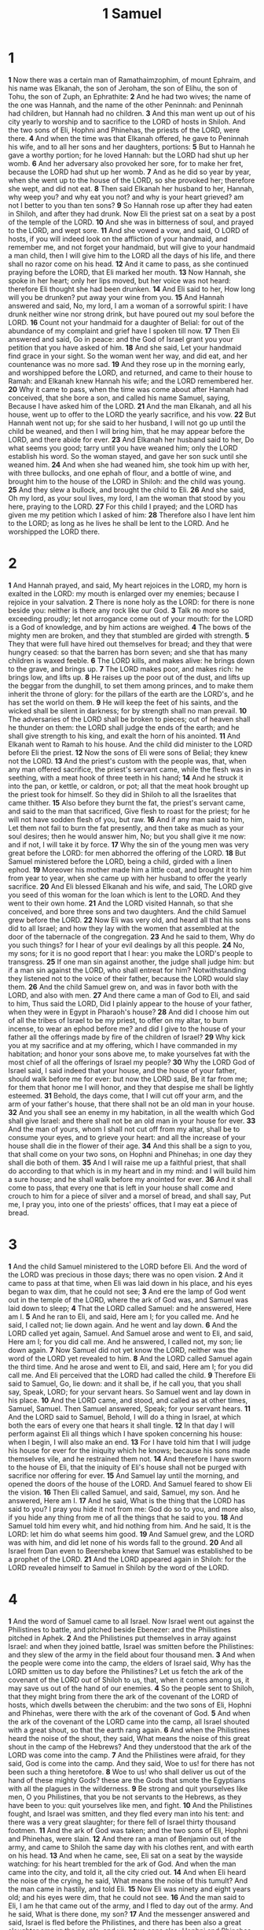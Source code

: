#+title: 1 Samuel

* 1
*1* Now there was a certain man of Ramathaimzophim, of mount Ephraim, and his name was Elkanah, the son of Jeroham, the son of Elihu, the son of Tohu, the son of Zuph, an Ephrathite:
*2* And he had two wives; the name of the one was Hannah, and the name of the other Peninnah: and Peninnah had children, but Hannah had no children.
*3* And this man went up out of his city yearly to worship and to sacrifice to the LORD of hosts in Shiloh. And the two sons of Eli, Hophni and Phinehas, the priests of the LORD, were there.
*4* And when the time was that Elkanah offered, he gave to Peninnah his wife, and to all her sons and her daughters, portions:
*5* But to Hannah he gave a worthy portion; for he loved Hannah: but the LORD had shut up her womb.
*6* And her adversary also provoked her sore, for to make her fret, because the LORD had shut up her womb.
*7* And as he did so year by year, when she went up to the house of the LORD, so she provoked her; therefore she wept, and did not eat.
*8* Then said Elkanah her husband to her, Hannah, why weep you? and why eat you not? and why is your heart grieved? am not I better to you than ten sons?
*9* So Hannah rose up after they had eaten in Shiloh, and after they had drunk. Now Eli the priest sat on a seat by a post of the temple of the LORD.
*10* And she was in bitterness of soul, and prayed to the LORD, and wept sore.
*11* And she vowed a vow, and said, O LORD of hosts, if you will indeed look on the affliction of your handmaid, and remember me, and not forget your handmaid, but will give to your handmaid a man child, then I will give him to the LORD all the days of his life, and there shall no razor come on his head.
*12* And it came to pass, as she continued praying before the LORD, that Eli marked her mouth.
*13* Now Hannah, she spoke in her heart; only her lips moved, but her voice was not heard: therefore Eli thought she had been drunken.
*14* And Eli said to her, How long will you be drunken? put away your wine from you.
*15* And Hannah answered and said, No, my lord, I am a woman of a sorrowful spirit: I have drunk neither wine nor strong drink, but have poured out my soul before the LORD.
*16* Count not your handmaid for a daughter of Belial: for out of the abundance of my complaint and grief have I spoken till now.
*17* Then Eli answered and said, Go in peace: and the God of Israel grant you your petition that you have asked of him.
*18* And she said, Let your handmaid find grace in your sight. So the woman went her way, and did eat, and her countenance was no more sad.
*19* And they rose up in the morning early, and worshipped before the LORD, and returned, and came to their house to Ramah: and Elkanah knew Hannah his wife; and the LORD remembered her.
*20* Why it came to pass, when the time was come about after Hannah had conceived, that she bore a son, and called his name Samuel, saying, Because I have asked him of the LORD.
*21* And the man Elkanah, and all his house, went up to offer to the LORD the yearly sacrifice, and his vow.
*22* But Hannah went not up; for she said to her husband, I will not go up until the child be weaned, and then I will bring him, that he may appear before the LORD, and there abide for ever.
*23* And Elkanah her husband said to her, Do what seems you good; tarry until you have weaned him; only the LORD establish his word. So the woman stayed, and gave her son suck until she weaned him.
*24* And when she had weaned him, she took him up with her, with three bullocks, and one ephah of flour, and a bottle of wine, and brought him to the house of the LORD in Shiloh: and the child was young.
*25* And they slew a bullock, and brought the child to Eli.
*26* And she said, Oh my lord, as your soul lives, my lord, I am the woman that stood by you here, praying to the LORD.
*27* For this child I prayed; and the LORD has given me my petition which I asked of him:
*28* Therefore also I have lent him to the LORD; as long as he lives he shall be lent to the LORD. And he worshipped the LORD there.
* 2
*1* And Hannah prayed, and said, My heart rejoices in the LORD, my horn is exalted in the LORD: my mouth is enlarged over my enemies; because I rejoice in your salvation.
*2* There is none holy as the LORD: for there is none beside you: neither is there any rock like our God.
*3* Talk no more so exceeding proudly; let not arrogance come out of your mouth: for the LORD is a God of knowledge, and by him actions are weighed.
*4* The bows of the mighty men are broken, and they that stumbled are girded with strength.
*5* They that were full have hired out themselves for bread; and they that were hungry ceased: so that the barren has born seven; and she that has many children is waxed feeble.
*6* The LORD kills, and makes alive: he brings down to the grave, and brings up.
*7* The LORD makes poor, and makes rich: he brings low, and lifts up.
*8* He raises up the poor out of the dust, and lifts up the beggar from the dunghill, to set them among princes, and to make them inherit the throne of glory: for the pillars of the earth are the LORD's, and he has set the world on them.
*9* He will keep the feet of his saints, and the wicked shall be silent in darkness; for by strength shall no man prevail.
*10* The adversaries of the LORD shall be broken to pieces; out of heaven shall he thunder on them: the LORD shall judge the ends of the earth; and he shall give strength to his king, and exalt the horn of his anointed.
*11* And Elkanah went to Ramah to his house. And the child did minister to the LORD before Eli the priest.
*12* Now the sons of Eli were sons of Belial; they knew not the LORD.
*13* And the priest's custom with the people was, that, when any man offered sacrifice, the priest's servant came, while the flesh was in seething, with a meat hook of three teeth in his hand;
*14* And he struck it into the pan, or kettle, or caldron, or pot; all that the meat hook brought up the priest took for himself. So they did in Shiloh to all the Israelites that came thither.
*15* Also before they burnt the fat, the priest's servant came, and said to the man that sacrificed, Give flesh to roast for the priest; for he will not have sodden flesh of you, but raw.
*16* And if any man said to him, Let them not fail to burn the fat presently, and then take as much as your soul desires; then he would answer him, No; but you shall give it me now: and if not, I will take it by force.
*17* Why the sin of the young men was very great before the LORD: for men abhorred the offering of the LORD.
*18* But Samuel ministered before the LORD, being a child, girded with a linen ephod.
*19* Moreover his mother made him a little coat, and brought it to him from year to year, when she came up with her husband to offer the yearly sacrifice.
*20* And Eli blessed Elkanah and his wife, and said, The LORD give you seed of this woman for the loan which is lent to the LORD. And they went to their own home.
*21* And the LORD visited Hannah, so that she conceived, and bore three sons and two daughters. And the child Samuel grew before the LORD.
*22* Now Eli was very old, and heard all that his sons did to all Israel; and how they lay with the women that assembled at the door of the tabernacle of the congregation.
*23* And he said to them, Why do you such things? for I hear of your evil dealings by all this people.
*24* No, my sons; for it is no good report that I hear: you make the LORD's people to transgress.
*25* If one man sin against another, the judge shall judge him: but if a man sin against the LORD, who shall entreat for him? Notwithstanding they listened not to the voice of their father, because the LORD would slay them.
*26* And the child Samuel grew on, and was in favor both with the LORD, and also with men.
*27* And there came a man of God to Eli, and said to him, Thus said the LORD, Did I plainly appear to the house of your father, when they were in Egypt in Pharaoh's house?
*28* And did I choose him out of all the tribes of Israel to be my priest, to offer on my altar, to burn incense, to wear an ephod before me? and did I give to the house of your father all the offerings made by fire of the children of Israel?
*29* Why kick you at my sacrifice and at my offering, which I have commanded in my habitation; and honor your sons above me, to make yourselves fat with the most chief of all the offerings of Israel my people?
*30* Why the LORD God of Israel said, I said indeed that your house, and the house of your father, should walk before me for ever: but now the LORD said, Be it far from me; for them that honor me I will honor, and they that despise me shall be lightly esteemed.
*31* Behold, the days come, that I will cut off your arm, and the arm of your father's house, that there shall not be an old man in your house.
*32* And you shall see an enemy in my habitation, in all the wealth which God shall give Israel: and there shall not be an old man in your house for ever.
*33* And the man of yours, whom I shall not cut off from my altar, shall be to consume your eyes, and to grieve your heart: and all the increase of your house shall die in the flower of their age.
*34* And this shall be a sign to you, that shall come on your two sons, on Hophni and Phinehas; in one day they shall die both of them.
*35* And I will raise me up a faithful priest, that shall do according to that which is in my heart and in my mind: and I will build him a sure house; and he shall walk before my anointed for ever.
*36* And it shall come to pass, that every one that is left in your house shall come and crouch to him for a piece of silver and a morsel of bread, and shall say, Put me, I pray you, into one of the priests' offices, that I may eat a piece of bread.
* 3
*1* And the child Samuel ministered to the LORD before Eli. And the word of the LORD was precious in those days; there was no open vision.
*2* And it came to pass at that time, when Eli was laid down in his place, and his eyes began to wax dim, that he could not see;
*3* And ere the lamp of God went out in the temple of the LORD, where the ark of God was, and Samuel was laid down to sleep;
*4* That the LORD called Samuel: and he answered, Here am I.
*5* And he ran to Eli, and said, Here am I; for you called me. And he said, I called not; lie down again. And he went and lay down.
*6* And the LORD called yet again, Samuel. And Samuel arose and went to Eli, and said, Here am I; for you did call me. And he answered, I called not, my son; lie down again.
*7* Now Samuel did not yet know the LORD, neither was the word of the LORD yet revealed to him.
*8* And the LORD called Samuel again the third time. And he arose and went to Eli, and said, Here am I; for you did call me. And Eli perceived that the LORD had called the child.
*9* Therefore Eli said to Samuel, Go, lie down: and it shall be, if he call you, that you shall say, Speak, LORD; for your servant hears. So Samuel went and lay down in his place.
*10* And the LORD came, and stood, and called as at other times, Samuel, Samuel. Then Samuel answered, Speak; for your servant hears.
*11* And the LORD said to Samuel, Behold, I will do a thing in Israel, at which both the ears of every one that hears it shall tingle.
*12* In that day I will perform against Eli all things which I have spoken concerning his house: when I begin, I will also make an end.
*13* For I have told him that I will judge his house for ever for the iniquity which he knows; because his sons made themselves vile, and he restrained them not.
*14* And therefore I have sworn to the house of Eli, that the iniquity of Eli's house shall not be purged with sacrifice nor offering for ever.
*15* And Samuel lay until the morning, and opened the doors of the house of the LORD. And Samuel feared to show Eli the vision.
*16* Then Eli called Samuel, and said, Samuel, my son. And he answered, Here am I.
*17* And he said, What is the thing that the LORD has said to you? I pray you hide it not from me: God do so to you, and more also, if you hide any thing from me of all the things that he said to you.
*18* And Samuel told him every whit, and hid nothing from him. And he said, It is the LORD: let him do what seems him good.
*19* And Samuel grew, and the LORD was with him, and did let none of his words fall to the ground.
*20* And all Israel from Dan even to Beersheba knew that Samuel was established to be a prophet of the LORD.
*21* And the LORD appeared again in Shiloh: for the LORD revealed himself to Samuel in Shiloh by the word of the LORD.
* 4
*1* And the word of Samuel came to all Israel. Now Israel went out against the Philistines to battle, and pitched beside Ebenezer: and the Philistines pitched in Aphek.
*2* And the Philistines put themselves in array against Israel: and when they joined battle, Israel was smitten before the Philistines: and they slew of the army in the field about four thousand men.
*3* And when the people were come into the camp, the elders of Israel said, Why has the LORD smitten us to day before the Philistines? Let us fetch the ark of the covenant of the LORD out of Shiloh to us, that, when it comes among us, it may save us out of the hand of our enemies.
*4* So the people sent to Shiloh, that they might bring from there the ark of the covenant of the LORD of hosts, which dwells between the cherubim: and the two sons of Eli, Hophni and Phinehas, were there with the ark of the covenant of God.
*5* And when the ark of the covenant of the LORD came into the camp, all Israel shouted with a great shout, so that the earth rang again.
*6* And when the Philistines heard the noise of the shout, they said, What means the noise of this great shout in the camp of the Hebrews? And they understood that the ark of the LORD was come into the camp.
*7* And the Philistines were afraid, for they said, God is come into the camp. And they said, Woe to us! for there has not been such a thing heretofore.
*8* Woe to us! who shall deliver us out of the hand of these mighty Gods? these are the Gods that smote the Egyptians with all the plagues in the wilderness.
*9* Be strong and quit yourselves like men, O you Philistines, that you be not servants to the Hebrews, as they have been to you: quit yourselves like men, and fight.
*10* And the Philistines fought, and Israel was smitten, and they fled every man into his tent: and there was a very great slaughter; for there fell of Israel thirty thousand footmen.
*11* And the ark of God was taken; and the two sons of Eli, Hophni and Phinehas, were slain.
*12* And there ran a man of Benjamin out of the army, and came to Shiloh the same day with his clothes rent, and with earth on his head.
*13* And when he came, see, Eli sat on a seat by the wayside watching: for his heart trembled for the ark of God. And when the man came into the city, and told it, all the city cried out.
*14* And when Eli heard the noise of the crying, he said, What means the noise of this tumult? And the man came in hastily, and told Eli.
*15* Now Eli was ninety and eight years old; and his eyes were dim, that he could not see.
*16* And the man said to Eli, I am he that came out of the army, and I fled to day out of the army. And he said, What is there done, my son?
*17* And the messenger answered and said, Israel is fled before the Philistines, and there has been also a great slaughter among the people, and your two sons also, Hophni and Phinehas, are dead, and the ark of God is taken.
*18* And it came to pass, when he made mention of the ark of God, that he fell from off the seat backward by the side of the gate, and his neck broke, and he died: for he was an old man, and heavy. And he had judged Israel forty years.
*19* And his daughter in law, Phinehas' wife, was with child, near to be delivered: and when she heard the tidings that the ark of God was taken, and that her father in law and her husband were dead, she bowed herself and travailed; for her pains came on her.
*20* And about the time of her death the women that stood by her said to her, Fear not; for you have born a son. But she answered not, neither did she regard it.
*21* And she named the child Ichabod, saying, The glory is departed from Israel: because the ark of God was taken, and because of her father in law and her husband.
*22* And she said, The glory is departed from Israel: for the ark of God is taken.
* 5
*1* And the Philistines took the ark of God, and brought it from Ebenezer to Ashdod.
*2* When the Philistines took the ark of God, they brought it into the house of Dagon, and set it by Dagon.
*3* And when they of Ashdod arose early on the morrow, behold, Dagon was fallen on his face to the earth before the ark of the LORD. And they took Dagon, and set him in his place again.
*4* And when they arose early on the morrow morning, behold, Dagon was fallen on his face to the ground before the ark of the LORD; and the head of Dagon and both the palms of his hands were cut off on the threshold; only the stump of Dagon was left to him.
*5* Therefore neither the priests of Dagon, nor any that come into Dagon's house, tread on the threshold of Dagon in Ashdod to this day.
*6* But the hand of the LORD was heavy on them of Ashdod, and he destroyed them, and smote them with tumors, even Ashdod and the coasts thereof.
*7* And when the men of Ashdod saw that it was so, they said, The ark of the God of Israel shall not abide with us: for his hand is sore on us, and on Dagon our god.
*8* They sent therefore and gathered all the lords of the Philistines to them, and said, What shall we do with the ark of the God of Israel? And they answered, Let the ark of the God of Israel be carried about to Gath. And they carried the ark of the God of Israel about thither.
*9* And it was so, that, after they had carried it about, the hand of the LORD was against the city with a very great destruction: and he smote the men of the city, both small and great, and they had tumors in their secret parts.
*10* Therefore they sent the ark of God to Ekron. And it came to pass, as the ark of God came to Ekron, that the Ekronites cried out, saying, They have brought about the ark of the God of Israel to us, to slay us and our people.
*11* So they sent and gathered together all the lords of the Philistines, and said, Send away the ark of the God of Israel, and let it go again to his own place, that it slay us not, and our people: for there was a deadly destruction throughout all the city; the hand of God was very heavy there.
*12* And the men that died not were smitten with the tumors: and the cry of the city went up to heaven.
* 6
*1* And the ark of the LORD was in the country of the Philistines seven months.
*2* And the Philistines called for the priests and the diviners, saying, What shall we do to the ark of the LORD? tell us with which we shall send it to his place.
*3* And they said, If you send away the ark of the God of Israel, send it not empty; but in any wise return him a trespass offering: then you shall be healed, and it shall be known to you why his hand is not removed from you.
*4* Then said they, What shall be the trespass offering which we shall return to him? They answered, Five golden tumors, and five golden mice, according to the number of the lords of the Philistines: for one plague was on you all, and on your lords.
*5* Why you shall make images of your tumors, and images of your mice that mar the land; and you shall give glory to the God of Israel: peradventure he will lighten his hand from off you, and from off your gods, and from off your land.
*6* Why then do you harden your hearts, as the Egyptians and Pharaoh hardened their hearts? when he had worked wonderfully among them, did they not let the people go, and they departed?
*7* Now therefore make a new cart, and take two milk cows, on which there has come no yoke, and tie the cows to the cart, and bring their calves home from them:
*8* And take the ark of the LORD, and lay it on the cart; and put the jewels of gold, which you return him for a trespass offering, in a coffer by the side thereof; and send it away, that it may go.
*9* And see, if it goes up by the way of his own coast to Bethshemesh, then he has done us this great evil: but if not, then we shall know that it is not his hand that smote us: it was a chance that happened to us.
*10* And the men did so; and took two milk cows, and tied them to the cart, and shut up their calves at home:
*11* And they laid the ark of the LORD on the cart, and the coffer with the mice of gold and the images of their tumors.
*12* And the cows took the straight way to the way of Bethshemesh, and went along the highway, lowing as they went, and turned not aside to the right hand or to the left; and the lords of the Philistines went after them to the border of Bethshemesh.
*13* And they of Bethshemesh were reaping their wheat harvest in the valley: and they lifted up their eyes, and saw the ark, and rejoiced to see it.
*14* And the cart came into the field of Joshua, a Bethshemite, and stood there, where there was a great stone: and they split the wood of the cart, and offered the cows a burnt offering to the LORD.
*15* And the Levites took down the ark of the LORD, and the coffer that was with it, wherein the jewels of gold were, and put them on the great stone: and the men of Bethshemesh offered burnt offerings and sacrificed sacrifices the same day to the LORD.
*16* And when the five lords of the Philistines had seen it, they returned to Ekron the same day.
*17* And these are the golden tumors which the Philistines returned for a trespass offering to the LORD; for Ashdod one, for Gaza one, for Askelon one, for Gath one, for Ekron one;
*18* And the golden mice, according to the number of all the cities of the Philistines belonging to the five lords, both of fenced cities, and of country villages, even to the great stone of Abel, where on they set down the ark of the LORD: which stone remains to this day in the field of Joshua, the Bethshemite.
*19* And he smote the men of Bethshemesh, because they had looked into the ark of the LORD, even he smote of the people fifty thousand and three score and ten men: and the people lamented, because the LORD had smitten many of the people with a great slaughter.
*20* And the men of Bethshemesh said, Who is able to stand before this holy LORD God? and to whom shall he go up from us?
*21* And they sent messengers to the inhabitants of Kirjathjearim, saying, The Philistines have brought again the ark of the LORD; come you down, and fetch it up to you.
* 7
*1* And the men of Kirjathjearim came, and fetched up the ark of the LORD, and brought it into the house of Abinadab in the hill, and sanctified Eleazar his son to keep the ark of the LORD.
*2* And it came to pass, while the ark stayed in Kirjathjearim, that the time was long; for it was twenty years: and all the house of Israel lamented after the LORD.
*3* And Samuel spoke to all the house of Israel, saying, If you do return to the LORD with all your hearts, then put away the strange gods and Ashtaroth from among you, and prepare your hearts to the LORD, and serve him only: and he will deliver you out of the hand of the Philistines.
*4* Then the children of Israel did put away Baalim and Ashtaroth, and served the LORD only.
*5* And Samuel said, Gather all Israel to Mizpeh, and I will pray for you to the LORD.
*6* And they gathered together to Mizpeh, and drew water, and poured it out before the LORD, and fasted on that day, and said there, We have sinned against the LORD. And Samuel judged the children of Israel in Mizpeh.
*7* And when the Philistines heard that the children of Israel were gathered together to Mizpeh, the lords of the Philistines went up against Israel. And when the children of Israel heard it, they were afraid of the Philistines.
*8* And the children of Israel said to Samuel, Cease not to cry to the LORD our God for us, that he will save us out of the hand of the Philistines.
*9* And Samuel took a sucking lamb, and offered it for a burnt offering wholly to the LORD: and Samuel cried to the LORD for Israel; and the LORD heard him.
*10* And as Samuel was offering up the burnt offering, the Philistines drew near to battle against Israel: but the LORD thundered with a great thunder on that day on the Philistines, and discomfited them; and they were smitten before Israel.
*11* And the men of Israel went out of Mizpeh, and pursued the Philistines, and smote them, until they came under Bethcar.
*12* Then Samuel took a stone, and set it between Mizpeh and Shen, and called the name of it Ebenezer, saying, Till now has the LORD helped us.
*13* So the Philistines were subdued, and they came no more into the coast of Israel: and the hand of the LORD was against the Philistines all the days of Samuel.
*14* And the cities which the Philistines had taken from Israel were restored to Israel, from Ekron even to Gath; and the coasts thereof did Israel deliver out of the hands of the Philistines. And there was peace between Israel and the Amorites.
*15* And Samuel judged Israel all the days of his life.
*16* And he went from year to year in circuit to Bethel, and Gilgal, and Mizpeh, and judged Israel in all those places.
*17* And his return was to Ramah; for there was his house; and there he judged Israel; and there he built an altar to the LORD.
* 8
*1* And it came to pass, when Samuel was old, that he made his sons judges over Israel.
*2* Now the name of his firstborn was Joel; and the name of his second, Abiah: they were judges in Beersheba.
*3* And his sons walked not in his ways, but turned aside after lucre, and took bribes, and perverted judgment.
*4* Then all the elders of Israel gathered themselves together, and came to Samuel to Ramah,
*5* And said to him, Behold, you are old, and your sons walk not in your ways: now make us a king to judge us like all the nations.
*6* But the thing displeased Samuel, when they said, Give us a king to judge us. And Samuel prayed to the LORD.
*7* And the LORD said to Samuel, Listen to the voice of the people in all that they say to you: for they have not rejected you, but they have rejected me, that I should not reign over them.
*8* According to all the works which they have done since the day that I brought them up out of Egypt even to this day, with which they have forsaken me, and served other gods, so do they also to you.
*9* Now therefore listen to their voice: however, yet protest solemnly to them, and show them the manner of the king that shall reign over them.
*10* And Samuel told all the words of the LORD to the people that asked of him a king.
*11* And he said, This will be the manner of the king that shall reign over you: He will take your sons, and appoint them for himself, for his chariots, and to be his horsemen; and some shall run before his chariots.
*12* And he will appoint him captains over thousands, and captains over fifties; and will set them to ear his ground, and to reap his harvest, and to make his instruments of war, and instruments of his chariots.
*13* And he will take your daughters to be confectionaries, and to be cooks, and to be bakers.
*14* And he will take your fields, and your vineyards, and your olive groves, even the best of them, and give them to his servants.
*15* And he will take the tenth of your seed, and of your vineyards, and give to his officers, and to his servants.
*16* And he will take your menservants, and your maidservants, and your best young men, and your asses, and put them to his work.
*17* He will take the tenth of your sheep: and you shall be his servants.
*18* And you shall cry out in that day because of your king which you shall have chosen you; and the LORD will not hear you in that day.
*19* Nevertheless the people refused to obey the voice of Samuel; and they said, No; but we will have a king over us;
*20* That we also may be like all the nations; and that our king may judge us, and go out before us, and fight our battles.
*21* And Samuel heard all the words of the people, and he rehearsed them in the ears of the LORD.
*22* And the LORD said to Samuel, Listen to their voice, and make them a king. And Samuel said to the men of Israel, Go you every man to his city.
* 9
*1* Now there was a man of Benjamin, whose name was Kish, the son of Abiel, the son of Zeror, the son of Bechorath, the son of Aphiah, a Benjamite, a mighty man of power.
*2* And he had a son, whose name was Saul, a choice young man, and a goodly: and there was not among the children of Israel a goodlier person than he: from his shoulders and upward he was higher than any of the people.
*3* And the asses of Kish Saul's father were lost. And Kish said to Saul his son, Take now one of the servants with you, and arise, go seek the asses.
*4* And he passed through mount Ephraim, and passed through the land of Shalisha, but they found them not: then they passed through the land of Shalim, and there they were not: and he passed through the land of the Benjamites, but they found them not.
*5* And when they were come to the land of Zuph, Saul said to his servant that was with him, Come, and let us return; lest my father leave caring for the asses, and take thought for us.
*6* And he said to him, Behold now, there is in this city a man of God, and he is an honorable man; all that he said comes surely to pass: now let us go thither; peradventure he can show us our way that we should go.
*7* Then said Saul to his servant, But, behold, if we go, what shall we bring the man? for the bread is spent in our vessels, and there is not a present to bring to the man of God: what have we?
*8* And the servant answered Saul again, and said, Behold, I have here at hand the fourth part of a shekel of silver: that will I give to the man of God, to tell us our way.
*9* (Beforetime in Israel, when a man went to inquire of God, thus he spoke, Come, and let us go to the seer: for he that is now called a Prophet was beforetime called a Seer.)
*10* Then said Saul to his servant, Well said; come, let us go. So they went to the city where the man of God was.
*11* And as they went up the hill to the city, they found young maidens going out to draw water, and said to them, Is the seer here?
*12* And they answered them, and said, He is; behold, he is before you: make haste now, for he came to day to the city; for there is a sacrifice of the people to day in the high place:
*13* As soon as you be come into the city, you shall straightway find him, before he go up to the high place to eat: for the people will not eat until he come, because he does bless the sacrifice; and afterwards they eat that be bidden. Now therefore get you up; for about this time you shall find him.
*14* And they went up into the city: and when they were come into the city, behold, Samuel came out against them, for to go up to the high place.
*15* Now the LORD had told Samuel in his ear a day before Saul came, saying,
*16* To morrow about this time I will send you a man out of the land of Benjamin, and you shall anoint him to be captain over my people Israel, that he may save my people out of the hand of the Philistines: for I have looked on my people, because their cry is come to me.
*17* And when Samuel saw Saul, the LORD said to him, Behold the man whom I spoke to you of! this same shall reign over my people.
*18* Then Saul drew near to Samuel in the gate, and said, Tell me, I pray you, where the seer's house is.
*19* And Samuel answered Saul, and said, I am the seer: go up before me to the high place; for you shall eat with me to day, and to morrow I will let you go, and will tell you all that is in your heart.
*20* And as for your asses that were lost three days ago, set not your mind on them; for they are found. And on whom is all the desire of Israel? Is it not on you, and on all your father's house?
*21* And Saul answered and said, Am not I a Benjamite, of the smallest of the tribes of Israel? and my family the least of all the families of the tribe of Benjamin? why then speak you so to me?
*22* And Samuel took Saul and his servant, and brought them into the parlor, and made them sit in the most chief place among them that were bidden, which were about thirty persons.
*23* And Samuel said to the cook, Bring the portion which I gave you, of which I said to you, Set it by you.
*24* And the cook took up the shoulder, and that which was on it, and set it before Saul. And Samuel said, Behold that which is left! set it before you, and eat: for to this time has it been kept for you since I said, I have invited the people. So Saul did eat with Samuel that day.
*25* And when they were come down from the high place into the city, Samuel communed with Saul on the top of the house.
*26* And they arose early: and it came to pass about the spring of the day, that Samuel called Saul to the top of the house, saying, Up, that I may send you away. And Saul arose, and they went out both of them, he and Samuel, abroad.
* 10
*27* And as they were going down to the end of the city, Samuel said to Saul, Bid the servant pass on before us, (and he passed on), but stand you still a while, that I may show you the word of God.
*1* Then Samuel took a vial of oil, and poured it on his head, and kissed him, and said, Is it not because the LORD has anointed you to be captain over his inheritance?
*2* When you are departed from me to day, then you shall find two men by Rachel's sepulcher in the border of Benjamin at Zelzah; and they will say to you, The asses which you went to seek are found: and, see, your father has left the care of the asses, and sorrows for you, saying, What shall I do for my son?
*3* Then shall you go on forward from there, and you shall come to the plain of Tabor, and there shall meet you three men going up to God to Bethel, one carrying three kids, and another carrying three loaves of bread, and another carrying a bottle of wine:
*4* And they will salute you, and give you two loaves of bread; which you shall receive of their hands.
*5* After that you shall come to the hill of God, where is the garrison of the Philistines: and it shall come to pass, when you are come thither to the city, that you shall meet a company of prophets coming down from the high place with a psaltery, and a tabret, and a pipe, and a harp, before them; and they shall prophesy:
*6* And the Spirit of the LORD will come on you, and you shall prophesy with them, and shall be turned into another man.
*7* And let it be, when these signs are come to you, that you do as occasion serve you; for God is with you.
*8* And you shall go down before me to Gilgal; and, behold, I will come down to you, to offer burnt offerings, and to sacrifice sacrifices of peace offerings: seven days shall you tarry, till I come to you, and show you what you shall do.
*9* And it was so, that when he had turned his back to go from Samuel, God gave him another heart: and all those signs came to pass that day.
*10* And when they came thither to the hill, behold, a company of prophets met him; and the Spirit of God came on him, and he prophesied among them.
*11* And it came to pass, when all that knew him beforetime saw that, behold, he prophesied among the prophets, then the people said one to another, What is this that is come to the son of Kish? Is Saul also among the prophets?
*12* And one of the same place answered and said, But who is their father? Therefore it became a proverb, Is Saul also among the prophets?
*13* And when he had made an end of prophesying, he came to the high place.
*14* And Saul's uncle said to him and to his servant, Where went you?  And he said, To seek the asses: and when we saw that they were no where, we came to Samuel.
*15* And Saul's uncle said, Tell me, I pray you, what Samuel said to you.
*16* And Saul said to his uncle, He told us plainly that the asses were found. But of the matter of the kingdom, whereof Samuel spoke, he told him not.
*17* And Samuel called the people together to the LORD to Mizpeh;
*18* And said to the children of Israel, Thus said the LORD God of Israel, I brought up Israel out of Egypt, and delivered you out of the hand of the Egyptians, and out of the hand of all kingdoms, and of them that oppressed you:
*19* And you have this day rejected your God, who himself saved you out of all your adversities and your tribulations; and you have said to him, No, but set a king over us. Now therefore present yourselves before the LORD by your tribes, and by your thousands.
*20* And when Samuel had caused all the tribes of Israel to come near, the tribe of Benjamin was taken.
*21* When he had caused the tribe of Benjamin to come near by their families, the family of Matri was taken, and Saul the son of Kish was taken: and when they sought him, he could not be found.
*22* Therefore they inquired of the LORD further, if the man should yet come thither. And the LORD answered, Behold he has hid himself among the stuff.
*23* And they ran and fetched him there: and when he stood among the people, he was higher than any of the people from his shoulders and upward.
*24* And Samuel said to all the people, See you him whom the LORD has chosen, that there is none like him among all the people? And all the people shouted, and said, God save the king.
*25* Then Samuel told the people the manner of the kingdom, and wrote it in a book, and laid it up before the LORD. And Samuel sent all the people away, every man to his house.
*26* And Saul also went home to Gibeah; and there went with him a band of men, whose hearts God had touched.
*27* But the children of Belial said, How shall this man save us? And they despised him, and brought no presents. But he held his peace.
* 11
*1* Then Nahash the Ammonite came up, and encamped against Jabeshgilead: and all the men of Jabesh said to Nahash, Make a covenant with us, and we will serve you.
*2* And Nahash the Ammonite answered them, On this condition will I make a covenant with you, that I may thrust out all your right eyes, and lay it for a reproach on all Israel.
*3* And the elders of Jabesh said to him, Give us seven days' respite, that we may send messengers to all the coasts of Israel: and then, if there be no man to save us, we will come out to you.
*4* Then came the messengers to Gibeah of Saul, and told the tidings in the ears of the people: and all the people lifted up their voices, and wept.
*5* And, behold, Saul came after the herd out of the field; and Saul said, What ails the people that they weep? And they told him the tidings of the men of Jabesh.
*6* And the Spirit of God came on Saul when he heard those tidings, and his anger was kindled greatly.
*7* And he took a yoke of oxen, and hewed them in pieces, and sent them throughout all the coasts of Israel by the hands of messengers, saying, Whoever comes not forth after Saul and after Samuel, so shall it be done to his oxen. And the fear of the LORD fell on the people, and they came out with one consent.
*8* And when he numbered them in Bezek, the children of Israel were three hundred thousand, and the men of Judah thirty thousand.
*9* And they said to the messengers that came, Thus shall you say to the men of Jabeshgilead, To morrow, by that time the sun be hot, you shall have help. And the messengers came and showed it to the men of Jabesh; and they were glad.
*10* Therefore the men of Jabesh said, To morrow we will come out to you, and you shall do with us all that seems good to you.
*11* And it was so on the morrow, that Saul put the people in three companies; and they came into the middle of the host in the morning watch, and slew the Ammonites until the heat of the day: and it came to pass, that they which remained were scattered, so that two of them were not left together.
*12* And the people said to Samuel, Who is he that said, Shall Saul reign over us? bring the men, that we may put them to death.
*13* And Saul said, There shall not a man be put to death this day: for to day the LORD has worked salvation in Israel.
*14* Then said Samuel to the people, Come, and let us go to Gilgal, and renew the kingdom there.
*15* And all the people went to Gilgal; and there they made Saul king before the LORD in Gilgal; and there they sacrificed sacrifices of peace offerings before the LORD; and there Saul and all the men of Israel rejoiced greatly.
* 12
*1* And Samuel said to all Israel, Behold, I have listened to your voice in all that you said to me, and have made a king over you.
*2* And now, behold, the king walks before you: and I am old and gray headed; and, behold, my sons are with you: and I have walked before you from my childhood to this day.
*3* Behold, here I am: witness against me before the LORD, and before his anointed: whose ox have I taken? or whose ass have I taken? or whom have I defrauded? whom have I oppressed? or of whose hand have I received any bribe to blind my eyes therewith? and I will restore it you.
*4* And they said, You have not defrauded us, nor oppressed us, neither have you taken ought of any man's hand.
*5* And he said to them, The LORD is witness against you, and his anointed is witness this day, that you have not found ought in my hand. And they answered, He is witness.
*6* And Samuel said to the people, It is the LORD that advanced Moses and Aaron, and that brought your fathers up out of the land of Egypt.
*7* Now therefore stand still, that I may reason with you before the LORD of all the righteous acts of the LORD, which he did to you and to your fathers.
*8* When Jacob was come into Egypt, and your fathers cried to the LORD, then the LORD sent Moses and Aaron, which brought forth your fathers out of Egypt, and made them dwell in this place.
*9* And when they forgot the LORD their God, he sold them into the hand of Sisera, captain of the host of Hazor, and into the hand of the Philistines, and into the hand of the king of Moab, and they fought against them.
*10* And they cried to the LORD, and said, We have sinned, because we have forsaken the LORD, and have served Baalim and Ashtaroth: but now deliver us out of the hand of our enemies, and we will serve you.
*11* And the LORD sent Jerubbaal, and Bedan, and Jephthah, and Samuel, and delivered you out of the hand of your enemies on every side, and you dwelled safe.
*12* And when you saw that Nahash the king of the children of Ammon came against you, you said to me, No; but a king shall reign over us: when the LORD your God was your king.
*13* Now therefore behold the king whom you have chosen, and whom you have desired! and, behold, the LORD has set a king over you.
*14* If you will fear the LORD, and serve him, and obey his voice, and not rebel against the commandment of the LORD, then shall both you and also the king that reigns over you continue following the LORD your God:
*15* But if you will not obey the voice of the LORD, but rebel against the commandment of the LORD, then shall the hand of the LORD be against you, as it was against your fathers.
*16* Now therefore stand and see this great thing, which the LORD will do before your eyes.
*17* Is it not wheat harvest to day? I will call to the LORD, and he shall send thunder and rain; that you may perceive and see that your wickedness is great, which you have done in the sight of the LORD, in asking you a king.
*18* So Samuel called to the LORD; and the LORD sent thunder and rain that day: and all the people greatly feared the LORD and Samuel.
*19* And all the people said to Samuel, Pray for your servants to the LORD your God, that we die not: for we have added to all our sins this evil, to ask us a king.
*20* And Samuel said to the people, Fear not: you have done all this wickedness: yet turn not aside from following the LORD, but serve the LORD with all your heart;
*21* And turn you not aside: for then should you go after vain things, which cannot profit nor deliver; for they are vain.
*22* For the LORD will not forsake his people for his great name's sake: because it has pleased the LORD to make you his people.
*23* Moreover as for me, God forbid that I should sin against the LORD in ceasing to pray for you: but I will teach you the good and the right way:
*24* Only fear the LORD, and serve him in truth with all your heart: for consider how great things he has done for you.
*25* But if you shall still do wickedly, you shall be consumed, both you and your king.
* 13
*1* Saul reigned one year; and when he had reigned two years over Israel,
*2* Saul chose him three thousand men of Israel; whereof two thousand were with Saul in Michmash and in mount Bethel, and a thousand were with Jonathan in Gibeah of Benjamin: and the rest of the people he sent every man to his tent.
*3* And Jonathan smote the garrison of the Philistines that was in Geba, and the Philistines heard of it. And Saul blew the trumpet throughout all the land, saying, Let the Hebrews hear.
*4* And all Israel heard say that Saul had smitten a garrison of the Philistines, and that Israel also was had in abomination with the Philistines. And the people were called together after Saul to Gilgal.
*5* And the Philistines gathered themselves together to fight with Israel, thirty thousand chariots, and six thousand horsemen, and people as the sand which is on the sea shore in multitude: and they came up, and pitched in Michmash, eastward from Bethaven.
*6* When the men of Israel saw that they were in a strait, (for the people were distressed,) then the people did hide themselves in caves, and in thickets, and in rocks, and in high places, and in pits.
*7* And some of the Hebrews went over Jordan to the land of Gad and Gilead. As for Saul, he was yet in Gilgal, and all the people followed him trembling.
*8* And he tarried seven days, according to the set time that Samuel had appointed: but Samuel came not to Gilgal; and the people were scattered from him.
*9* And Saul said, Bring here a burnt offering to me, and peace offerings. And he offered the burnt offering.
*10* And it came to pass, that as soon as he had made an end of offering the burnt offering, behold, Samuel came; and Saul went out to meet him, that he might salute him.
*11* And Samuel said, What have you done? And Saul said, Because I saw that the people were scattered from me, and that you came not within the days appointed, and that the Philistines gathered themselves together at Michmash;
*12* Therefore said I, The Philistines will come down now on me to Gilgal, and I have not made supplication to the LORD: I forced myself therefore, and offered a burnt offering.
*13* And Samuel said to Saul, You have done foolishly: you have not kept the commandment of the LORD your God, which he commanded you: for now would the LORD have established your kingdom on Israel for ever.
*14* But now your kingdom shall not continue: the LORD has sought him a man after his own heart, and the LORD has commanded him to be captain over his people, because you have not kept that which the LORD commanded you.
*15* And Samuel arose, and got him up from Gilgal to Gibeah of Benjamin. And Saul numbered the people that were present with him, about six hundred men.
*16* And Saul, and Jonathan his son, and the people that were present with them, stayed in Gibeah of Benjamin: but the Philistines encamped in Michmash.
*17* And the spoilers came out of the camp of the Philistines in three companies: one company turned to the way that leads to Ophrah, to the land of Shual:
*18* And another company turned the way to Bethhoron: and another company turned to the way of the border that looks to the valley of Zeboim toward the wilderness.
*19* Now there was no smith found throughout all the land of Israel: for the Philistines said, Lest the Hebrews make them swords or spears:
*20* But all the Israelites went down to the Philistines, to sharpen every man his share, and his coulter, and his ax, and his mattock.
*21* Yet they had a file for the mattocks, and for the coulters, and for the forks, and for the axes, and to sharpen the goads.
*22* So it came to pass in the day of battle, that there was neither sword nor spear found in the hand of any of the people that were with Saul and Jonathan: but with Saul and with Jonathan his son was there found.
*23* And the garrison of the Philistines went out to the passage of Michmash.
* 14
*1* Now it came to pass on a day, that Jonathan the son of Saul said to the young man that bore his armor, Come, and let us go over to the Philistines' garrison, that is on the other side. But he told not his father.
*2* And Saul tarried in the uttermost part of Gibeah under a pomegranate tree which is in Migron: and the people that were with him were about six hundred men;
*3* And Ahiah, the son of Ahitub, Ichabod's brother, the son of Phinehas, the son of Eli, the LORD's priest in Shiloh, wearing an ephod. And the people knew not that Jonathan was gone.
*4* And between the passages, by which Jonathan sought to go over to the Philistines' garrison, there was a sharp rock on the one side, and a sharp rock on the other side: and the name of the one was Bozez, and the name of the other Seneh.
*5* The forefront of the one was situate northward over against Michmash, and the other southward over against Gibeah.
*6* And Jonathan said to the young man that bore his armor, Come, and let us go over to the garrison of these uncircumcised: it may be that the LORD will work for us: for there is no restraint to the LORD to save by many or by few.
*7* And his armor bearer said to him, Do all that is in your heart: turn you; behold, I am with you according to your heart.
*8* Then said Jonathan, Behold, we will pass over to these men, and we will discover ourselves to them.
*9* If they say thus to us, Tarry until we come to you; then we will stand still in our place, and will not go up to them.
*10* But if they say thus, Come up to us; then we will go up: for the LORD has delivered them into our hand: and this shall be a sign to us.
*11* And both of them discovered themselves to the garrison of the Philistines: and the Philistines said, Behold, the Hebrews come forth out of the holes where they had hid themselves.
*12* And the men of the garrison answered Jonathan and his armor bearer, and said, Come up to us, and we will show you a thing. And Jonathan said to his armor bearer, Come up after me: for the LORD has delivered them into the hand of Israel.
*13* And Jonathan climbed up on his hands and on his feet, and his armor bearer after him: and they fell before Jonathan; and his armor bearer slew after him.
*14* And that first slaughter, which Jonathan and his armor bearer made, was about twenty men, within as it were an half acre of land, which a yoke of oxen might plow.
*15* And there was trembling in the host, in the field, and among all the people: the garrison, and the spoilers, they also trembled, and the earth quaked: so it was a very great trembling.
*16* And the watchmen of Saul in Gibeah of Benjamin looked; and, behold, the multitude melted away, and they went on beating down one another.
*17* Then said Saul to the people that were with him, Number now, and see who is gone from us. And when they had numbered, behold, Jonathan and his armor bearer were not there.
*18* And Saul said to Ahiah, Bring here the ark of God. For the ark of God was at that time with the children of Israel.
*19* And it came to pass, while Saul talked to the priest, that the noise that was in the host of the Philistines went on and increased: and Saul said to the priest, Withdraw your hand.
*20* And Saul and all the people that were with him assembled themselves, and they came to the battle: and, behold, every man's sword was against his fellow, and there was a very great discomfiture.
*21* Moreover the Hebrews that were with the Philistines before that time, which went up with them into the camp from the country round about, even they also turned to be with the Israelites that were with Saul and Jonathan.
*22* Likewise all the men of Israel which had hid themselves in mount Ephraim, when they heard that the Philistines fled, even they also followed hard after them in the battle.
*23* So the LORD saved Israel that day: and the battle passed over to Bethaven.
*24* And the men of Israel were distressed that day: for Saul had adjured the people, saying, Cursed be the man that eats any food until evening, that I may be avenged on my enemies. So none of the people tasted any food.
*25* And all they of the land came to a wood; and there was honey on the ground.
*26* And when the people were come into the wood, behold, the honey dropped; but no man put his hand to his mouth: for the people feared the oath.
*27* But Jonathan heard not when his father charged the people with the oath: why he put forth the end of the rod that was in his hand, and dipped it in an honeycomb, and put his hand to his mouth; and his eyes were enlightened.
*28* Then answered one of the people, and said, Your father straightly charged the people with an oath, saying, Cursed be the man that eats any food this day. And the people were faint.
*29* Then said Jonathan, My father has troubled the land: see, I pray you, how my eyes have been enlightened, because I tasted a little of this honey.
*30* How much more, if haply the people had eaten freely to day of the spoil of their enemies which they found? for had there not been now a much greater slaughter among the Philistines?
*31* And they smote the Philistines that day from Michmash to Aijalon: and the people were very faint.
*32* And the people flew on the spoil, and took sheep, and oxen, and calves, and slew them on the ground: and the people did eat them with the blood.
*33* Then they told Saul, saying, Behold, the people sin against the LORD, in that they eat with the blood. And he said, You have transgressed: roll a great stone to me this day.
*34* And Saul said, Disperse yourselves among the people, and say to them, Bring me here every man his ox, and every man his sheep, and slay them here, and eat; and sin not against the LORD in eating with the blood.  And all the people brought every man his ox with him that night, and slew them there.
*35* And Saul built an altar to the LORD: the same was the first altar that he built to the LORD.
*36* And Saul said, Let us go down after the Philistines by night, and spoil them until the morning light, and let us not leave a man of them. And they said, Do whatever seems good to you. Then said the priest, Let us draw near here to God.
*37* And Saul asked counsel of God, Shall I go down after the Philistines? will you deliver them into the hand of Israel? But he answered him not that day.
*38* And Saul said, Draw you near here, all the chief of the people: and know and see wherein this sin has been this day.
*39* For, as the LORD lives, which saves Israel, though it be in Jonathan my son, he shall surely die. But there was not a man among all the people that answered him.
*40* Then said he to all Israel, Be you on one side, and I and Jonathan my son will be on the other side. And the people said to Saul, Do what seems good to you.
*41* Therefore Saul said to the LORD God of Israel, Give a perfect lot.  And Saul and Jonathan were taken: but the people escaped.
*42* And Saul said, Cast lots between me and Jonathan my son. And Jonathan was taken.
*43* Then Saul said to Jonathan, Tell me what you have done. And Jonathan told him, and said, I did but taste a little honey with the end of the rod that was in my hand, and, see, I must die.
*44* And Saul answered, God do so and more also: for you shall surely die, Jonathan.
*45* And the people said to Saul, Shall Jonathan die, who has worked this great salvation in Israel? God forbid: as the LORD lives, there shall not one hair of his head fall to the ground; for he has worked with God this day. So the people rescued Jonathan, that he died not.
*46* Then Saul went up from following the Philistines: and the Philistines went to their own place.
*47* So Saul took the kingdom over Israel, and fought against all his enemies on every side, against Moab, and against the children of Ammon, and against Edom, and against the kings of Zobah, and against the Philistines: and wherever he turned himself, he vexed them.
*48* And he gathered an host, and smote the Amalekites, and delivered Israel out of the hands of them that spoiled them.
*49* Now the sons of Saul were Jonathan, and Ishui, and Melchishua: and the names of his two daughters were these; the name of the firstborn Merab, and the name of the younger Michal:
*50* And the name of Saul's wife was Ahinoam, the daughter of Ahimaaz: and the name of the captain of his host was Abner, the son of Ner, Saul's uncle.
*51* And Kish was the father of Saul; and Ner the father of Abner was the son of Abiel.
*52* And there was sore war against the Philistines all the days of Saul: and when Saul saw any strong man, or any valiant man, he took him to him.
* 15
*1* Samuel also said to Saul, The LORD sent me to anoint you to be king over his people, over Israel: now therefore listen you to the voice of the words of the LORD.
*2* Thus said the LORD of hosts, I remember that which Amalek did to Israel, how he laid wait for him in the way, when he came up from Egypt.
*3* Now go and smite Amalek, and utterly destroy all that they have, and spare them not; but slay both man and woman, infant and suckling, ox and sheep, camel and ass.
*4* And Saul gathered the people together, and numbered them in Telaim, two hundred thousand footmen, and ten thousand men of Judah.
*5* And Saul came to a city of Amalek, and laid wait in the valley.
*6* And Saul said to the Kenites, Go, depart, get you down from among the Amalekites, lest I destroy you with them: for you showed kindness to all the children of Israel, when they came up out of Egypt. So the Kenites departed from among the Amalekites.
*7* And Saul smote the Amalekites from Havilah until you come to Shur, that is over against Egypt.
*8* And he took Agag the king of the Amalekites alive, and utterly destroyed all the people with the edge of the sword.
*9* But Saul and the people spared Agag, and the best of the sheep, and of the oxen, and of the fatted calves, and the lambs, and all that was good, and would not utterly destroy them: but every thing that was vile and refuse, that they destroyed utterly.
*10* Then came the word of the LORD to Samuel, saying,
*11* It repents me that I have set up Saul to be king: for he is turned back from following me, and has not performed my commandments. And it grieved Samuel; and he cried to the LORD all night.
*12* And when Samuel rose early to meet Saul in the morning, it was told Samuel, saying, Saul came to Carmel, and, behold, he set him up a place, and is gone about, and passed on, and gone down to Gilgal.
*13* And Samuel came to Saul: and Saul said to him, Blessed be you of the LORD: I have performed the commandment of the LORD.
*14* And Samuel said, What means then this bleating of the sheep in my ears, and the lowing of the oxen which I hear?
*15* And Saul said, They have brought them from the Amalekites: for the people spared the best of the sheep and of the oxen, to sacrifice to the LORD your God; and the rest we have utterly destroyed.
*16* Then Samuel said to Saul, Stay, and I will tell you what the LORD has said to me this night. And he said to him, Say on.
*17* And Samuel said, When you were little in your own sight, were you not made the head of the tribes of Israel, and the LORD anointed you king over Israel?
*18* And the LORD sent you on a journey, and said, Go and utterly destroy the sinners the Amalekites, and fight against them until they be consumed.
*19* Why then did you not obey the voice of the LORD, but did fly on the spoil, and did evil in the sight of the LORD?
*20* And Saul said to Samuel, Yes, I have obeyed the voice of the LORD, and have gone the way which the LORD sent me, and have brought Agag the king of Amalek, and have utterly destroyed the Amalekites.
*21* But the people took of the spoil, sheep and oxen, the chief of the things which should have been utterly destroyed, to sacrifice to the LORD your God in Gilgal.
*22* And Samuel said, Has the LORD as great delight in burnt offerings and sacrifices, as in obeying the voice of the LORD? Behold, to obey is better than sacrifice, and to listen than the fat of rams.
*23* For rebellion is as the sin of witchcraft, and stubbornness is as iniquity and idolatry. Because you have rejected the word of the LORD, he has also rejected you from being king.
*24* And Saul said to Samuel, I have sinned: for I have transgressed the commandment of the LORD, and your words: because I feared the people, and obeyed their voice.
*25* Now therefore, I pray you, pardon my sin, and turn again with me, that I may worship the LORD.
*26* And Samuel said to Saul, I will not return with you: for you have rejected the word of the LORD, and the LORD has rejected you from being king over Israel.
*27* And as Samuel turned about to go away, he laid hold on the skirt of his mantle, and it rent.
*28* And Samuel said to him, The LORD has rent the kingdom of Israel from you this day, and has given it to a neighbor of yours, that is better than you.
*29* And also the Strength of Israel will not lie nor repent: for he is not a man, that he should repent.
*30* Then he said, I have sinned: yet honor me now, I pray you, before the elders of my people, and before Israel, and turn again with me, that I may worship the LORD your God.
*31* So Samuel turned again after Saul; and Saul worshipped the LORD.
*32* Then said Samuel, Bring you here to me Agag the king of the Amalekites. And Agag came to him delicately. And Agag said, Surely the bitterness of death is past.
*33* And Samuel said, As the sword has made women childless, so shall your mother be childless among women. And Samuel hewed Agag in pieces before the LORD in Gilgal.
*34* Then Samuel went to Ramah; and Saul went up to his house to Gibeah of Saul.
*35* And Samuel came no more to see Saul until the day of his death: nevertheless Samuel mourned for Saul: and the LORD repented that he had made Saul king over Israel.
* 16
*1* And the LORD said to Samuel, How long will you mourn for Saul, seeing I have rejected him from reigning over Israel? fill your horn with oil, and go, I will send you to Jesse the Bethlehemite: for I have provided me a king among his sons.
*2* And Samuel said, How can I go? if Saul hear it, he will kill me. And the LORD said, Take an heifer with you, and say, I am come to sacrifice to the LORD.
*3* And call Jesse to the sacrifice, and I will show you what you shall do: and you shall anoint to me him whom I name to you.
*4* And Samuel did that which the LORD spoke, and came to Bethlehem. And the elders of the town trembled at his coming, and said, Come you peaceably?
*5* And he said, Peaceably: I am come to sacrifice to the LORD: sanctify yourselves, and come with me to the sacrifice. And he sanctified Jesse and his sons, and called them to the sacrifice.
*6* And it came to pass, when they were come, that he looked on Eliab, and said, Surely the LORD's anointed is before him.
*7* But the LORD said to Samuel, Look not on his countenance, or on the height of his stature; because I have refused him: for the LORD sees not as man sees; for man looks on the outward appearance, but the LORD looks on the heart.
*8* Then Jesse called Abinadab, and made him pass before Samuel. And he said, Neither has the LORD chosen this.
*9* Then Jesse made Shammah to pass by. And he said, Neither has the LORD chosen this.
*10* Again, Jesse made seven of his sons to pass before Samuel. And Samuel said to Jesse, The LORD has not chosen these.
*11* And Samuel said to Jesse, Are here all your children? And he said, There remains yet the youngest, and, behold, he keeps the sheep. And Samuel said to Jesse, Send and fetch him: for we will not sit down till he come here.
*12* And he sent, and brought him in. Now he was ruddy, and with of a beautiful countenance, and goodly to look to. And the LORD said, Arise, anoint him: for this is he.
*13* Then Samuel took the horn of oil, and anointed him in the middle of his brothers: and the Spirit of the LORD came on David from that day forward. So Samuel rose up, and went to Ramah.
*14* But the Spirit of the LORD departed from Saul, and an evil spirit from the LORD troubled him.
*15* And Saul's servants said to him, Behold now, an evil spirit from God troubles you.
*16* Let our lord now command your servants, which are before you, to seek out a man, who is a cunning player on an harp: and it shall come to pass, when the evil spirit from God is on you, that he shall play with his hand, and you shall be well.
*17* And Saul said to his servants, Provide me now a man that can play well, and bring him to me.
*18* Then answered one of the servants, and said, Behold, I have seen a son of Jesse the Bethlehemite, that is cunning in playing, and a mighty valiant man, and a man of war, and prudent in matters, and a comely person, and the LORD is with him.
*19* Why Saul sent messengers to Jesse, and said, Send me David your son, which is with the sheep.
*20* And Jesse took an ass laden with bread, and a bottle of wine, and a kid, and sent them by David his son to Saul.
*21* And David came to Saul, and stood before him: and he loved him greatly; and he became his armor bearer.
*22* And Saul sent to Jesse, saying, Let David, I pray you, stand before me; for he has found favor in my sight.
*23* And it came to pass, when the evil spirit from God was on Saul, that David took an harp, and played with his hand: so Saul was refreshed, and was well, and the evil spirit departed from him.
* 17
*1* Now the Philistines gathered together their armies to battle, and were gathered together at Shochoh, which belongs to Judah, and pitched between Shochoh and Azekah, in Ephesdammim.
*2* And Saul and the men of Israel were gathered together, and pitched by the valley of Elah, and set the battle in array against the Philistines.
*3* And the Philistines stood on a mountain on the one side, and Israel stood on a mountain on the other side: and there was a valley between them.
*4* And there went out a champion out of the camp of the Philistines, named Goliath, of Gath, whose height was six cubits and a span.
*5* And he had an helmet of brass on his head, and he was armed with a coat of mail; and the weight of the coat was five thousand shekels of brass.
*6* And he had greaves of brass on his legs, and a target of brass between his shoulders.
*7* And the staff of his spear was like a weaver's beam; and his spear's head weighed six hundred shekels of iron: and one bearing a shield went before him.
*8* And he stood and cried to the armies of Israel, and said to them, Why are you come out to set your battle in array? am not I a Philistine, and you servants to Saul? choose you a man for you, and let him come down to me.
*9* If he be able to fight with me, and to kill me, then will we be your servants: but if I prevail against him, and kill him, then shall you be our servants, and serve us.
*10* And the Philistine said, I defy the armies of Israel this day; give me a man, that we may fight together.
*11* When Saul and all Israel heard those words of the Philistine, they were dismayed, and greatly afraid.
*12* Now David was the son of that Ephrathite of Bethlehemjudah, whose name was Jesse; and he had eight sons: and the man went among men for an old man in the days of Saul.
*13* And the three oldest sons of Jesse went and followed Saul to the battle: and the names of his three sons that went to the battle were Eliab the firstborn, and next to him Abinadab, and the third Shammah.
*14* And David was the youngest: and the three oldest followed Saul.
*15* But David went and returned from Saul to feed his father's sheep at Bethlehem.
*16* And the Philistine drew near morning and evening, and presented himself forty days.
*17* And Jesse said to David his son, Take now for your brothers an ephah of this parched corn, and these ten loaves, and run to the camp of your brothers;
*18* And carry these ten cheeses to the captain of their thousand, and look how your brothers fare, and take their pledge.
*19* Now Saul, and they, and all the men of Israel, were in the valley of Elah, fighting with the Philistines.
*20* And David rose up early in the morning, and left the sheep with a keeper, and took, and went, as Jesse had commanded him; and he came to the trench, as the host was going forth to the fight, and shouted for the battle.
*21* For Israel and the Philistines had put the battle in array, army against army.
*22* And David left his carriage in the hand of the keeper of the carriage, and ran into the army, and came and saluted his brothers.
*23* And as he talked with them, behold, there came up the champion, the Philistine of Gath, Goliath by name, out of the armies of the Philistines, and spoke according to the same words: and David heard them.
*24* And all the men of Israel, when they saw the man, fled from him, and were sore afraid.
*25* And the men of Israel said, Have you seen this man that is come up?  surely to defy Israel is he come up: and it shall be, that the man who kills him, the king will enrich him with great riches, and will give him his daughter, and make his father's house free in Israel.
*26* And David spoke to the men that stood by him, saying, What shall be done to the man that kills this Philistine, and takes away the reproach from Israel? for who is this uncircumcised Philistine, that he should defy the armies of the living God?
*27* And the people answered him after this manner, saying, So shall it be done to the man that kills him.
*28* And Eliab his oldest brother heard when he spoke to the men; and Eliab's anger was kindled against David, and he said, Why came you down here? and with whom have you left those few sheep in the wilderness? I know your pride, and the naughtiness of your heart; for you are come down that you might see the battle.
*29* And David said, What have I now done? Is there not a cause?
*30* And he turned from him toward another, and spoke after the same manner: and the people answered him again after the former manner.
*31* And when the words were heard which David spoke, they rehearsed them before Saul: and he sent for him.
*32* And David said to Saul, Let no man's heart fail because of him; your servant will go and fight with this Philistine.
*33* And Saul said to David, You are not able to go against this Philistine to fight with him: for you are but a youth, and he a man of war from his youth.
*34* And David said to Saul, Your servant kept his father's sheep, and there came a lion, and a bear, and took a lamb out of the flock:
*35* And I went out after him, and smote him, and delivered it out of his mouth: and when he arose against me, I caught him by his beard, and smote him, and slew him.
*36* Your servant slew both the lion and the bear: and this uncircumcised Philistine shall be as one of them, seeing he has defied the armies of the living God.
*37* David said moreover, The LORD that delivered me out of the paw of the lion, and out of the paw of the bear, he will deliver me out of the hand of this Philistine. And Saul said to David, Go, and the LORD be with you.
*38* And Saul armed David with his armor, and he put an helmet of brass on his head; also he armed him with a coat of mail.
*39* And David girded his sword on his armor, and he assayed to go; for he had not proved it. And David said to Saul, I cannot go with these; for I have not proved them. And David put them off him.
*40* And he took his staff in his hand, and chose him five smooth stones out of the brook, and put them in a shepherd's bag which he had, even in a money; and his sling was in his hand: and he drew near to the Philistine.
*41* And the Philistine came on and drew near to David; and the man that bore the shield went before him.
*42* And when the Philistine looked about, and saw David, he disdained him: for he was but a youth, and ruddy, and of a fair countenance.
*43* And the Philistine said to David, Am I a dog, that you come to me with staves? And the Philistine cursed David by his gods.
*44* And the Philistine said to David, Come to me, and I will give your flesh to the fowls of the air, and to the beasts of the field.
*45* Then said David to the Philistine, You come to me with a sword, and with a spear, and with a shield: but I come to you in the name of the LORD of hosts, the God of the armies of Israel, whom you have defied.
*46* This day will the LORD deliver you into my hand; and I will smite you, and take your head from you; and I will give the carcasses of the host of the Philistines this day to the fowls of the air, and to the wild beasts of the earth; that all the earth may know that there is a God in Israel.
*47* And all this assembly shall know that the LORD saves not with sword and spear: for the battle is the LORD's, and he will give you into our hands.
*48* And it came to pass, when the Philistine arose, and came, and drew near to meet David, that David hastened, and ran toward the army to meet the Philistine.
*49* And David put his hand in his bag, and took there a stone, and slang it, and smote the Philistine in his forehead, that the stone sunk into his forehead; and he fell on his face to the earth.
*50* So David prevailed over the Philistine with a sling and with a stone, and smote the Philistine, and slew him; but there was no sword in the hand of David.
*51* Therefore David ran, and stood on the Philistine, and took his sword, and drew it out of the sheath thereof, and slew him, and cut off his head therewith. And when the Philistines saw their champion was dead, they fled.
*52* And the men of Israel and of Judah arose, and shouted, and pursued the Philistines, until you come to the valley, and to the gates of Ekron.  And the wounded of the Philistines fell down by the way to Shaaraim, even to Gath, and to Ekron.
*53* And the children of Israel returned from chasing after the Philistines, and they spoiled their tents.
*54* And David took the head of the Philistine, and brought it to Jerusalem; but he put his armor in his tent.
*55* And when Saul saw David go forth against the Philistine, he said to Abner, the captain of the host, Abner, whose son is this youth? And Abner said, As your soul lives, O king, I cannot tell.
*56* And the king said, Inquire you whose son the stripling is.
*57* And as David returned from the slaughter of the Philistine, Abner took him, and brought him before Saul with the head of the Philistine in his hand.
*58* And Saul said to him, Whose son are you, you young man? And David answered, I am the son of your servant Jesse the Bethlehemite.
* 18
*1* And it came to pass, when he had made an end of speaking to Saul, that the soul of Jonathan was knit with the soul of David, and Jonathan loved him as his own soul.
*2* And Saul took him that day, and would let him go no more home to his father's house.
*3* Then Jonathan and David made a covenant, because he loved him as his own soul.
*4* And Jonathan stripped himself of the robe that was on him, and gave it to David, and his garments, even to his sword, and to his bow, and to his girdle.
*5* And David went out wherever Saul sent him, and behaved himself wisely: and Saul set him over the men of war, and he was accepted in the sight of all the people, and also in the sight of Saul's servants.
*6* And it came to pass as they came, when David was returned from the slaughter of the Philistine, that the women came out of all cities of Israel, singing and dancing, to meet king Saul, with tabrets, with joy, and with instruments of music.
*7* And the women answered one another as they played, and said, Saul has slain his thousands, and David his ten thousands.
*8* And Saul was very wroth, and the saying displeased him; and he said, They have ascribed to David ten thousands, and to me they have ascribed but thousands: and what can he have more but the kingdom?
*9* And Saul eyed David from that day and forward.
*10* And it came to pass on the morrow, that the evil spirit from God came on Saul, and he prophesied in the middle of the house: and David played with his hand, as at other times: and there was a javelin in Saul's hand.
*11* And Saul cast the javelin; for he said, I will smite David even to the wall with it. And David avoided out of his presence twice.
*12* And Saul was afraid of David, because the LORD was with him, and was departed from Saul.
*13* Therefore Saul removed him from him, and made him his captain over a thousand; and he went out and came in before the people.
*14* And David behaved himself wisely in all his ways; and the LORD was with him.
*15* Why when Saul saw that he behaved himself very wisely, he was afraid of him.
*16* But all Israel and Judah loved David, because he went out and came in before them.
*17* And Saul said to David, Behold my elder daughter Merab, her will I give you to wife: only be you valiant for me, and fight the LORD's battles.  For Saul said, Let not my hand be on him, but let the hand of the Philistines be on him.
*18* And David said to Saul, Who am I? and what is my life, or my father's family in Israel, that I should be son in law to the king?
*19* But it came to pass at the time when Merab Saul's daughter should have been given to David, that she was given to Adriel the Meholathite to wife.
*20* And Michal Saul's daughter loved David: and they told Saul, and the thing pleased him.
*21* And Saul said, I will give him her, that she may be a snare to him, and that the hand of the Philistines may be against him. Why Saul said to David, You shall this day be my son in law in the one of the two.
*22* And Saul commanded his servants, saying, Commune with David secretly, and say, Behold, the king has delight in you, and all his servants love you: now therefore be the king's son in law.
*23* And Saul's servants spoke those words in the ears of David. And David said, Seems it to you a light thing to be a king's son in law, seeing that I am a poor man, and lightly esteemed?
*24* And the servants of Saul told him, saying, On this manner spoke David.
*25* And Saul said, Thus shall you say to David, The king desires not any dowry, but an hundred foreskins of the Philistines, to be avenged of the king's enemies. But Saul thought to make David fall by the hand of the Philistines.
*26* And when his servants told David these words, it pleased David well to be the king's son in law: and the days were not expired.
*27* Why David arose and went, he and his men, and slew of the Philistines two hundred men; and David brought their foreskins, and they gave them in full tale to the king, that he might be the king's son in law. And Saul gave him Michal his daughter to wife.
*28* And Saul saw and knew that the LORD was with David, and that Michal Saul's daughter loved him.
*29* And Saul was yet the more afraid of David; and Saul became David's enemy continually.
*30* Then the princes of the Philistines went forth: and it came to pass, after they went forth, that David behaved himself more wisely than all the servants of Saul; so that his name was much set by.
* 19
*1* And Saul spoke to Jonathan his son, and to all his servants, that they should kill David.
*2* But Jonathan Saul's son delighted much in David: and Jonathan told David, saying, Saul my father seeks to kill you: now therefore, I pray you, take heed to yourself until the morning, and abide in a secret place, and hide yourself:
*3* And I will go out and stand beside my father in the field where you are, and I will commune with my father of you; and what I see, that I will tell you.
*4* And Jonathan spoke good of David to Saul his father, and said to him, Let not the king sin against his servant, against David; because he has not sinned against you, and because his works have been to you-ward very good:
*5* For he did put his life in his hand, and slew the Philistine, and the LORD worked a great salvation for all Israel: you saw it, and did rejoice: why then will you sin against innocent blood, to slay David without a cause?
*6* And Saul listened to the voice of Jonathan: and Saul swore, As the LORD lives, he shall not be slain.
*7* And Jonathan called David, and Jonathan showed him all those things.  And Jonathan brought David to Saul, and he was in his presence, as in times past.
*8* And there was war again: and David went out, and fought with the Philistines, and slew them with a great slaughter; and they fled from him.
*9* And the evil spirit from the LORD was on Saul, as he sat in his house with his javelin in his hand: and David played with his hand.
*10* And Saul sought to smite David even to the wall with the javelin: but he slipped away out of Saul's presence, and he smote the javelin into the wall: and David fled, and escaped that night.
*11* Saul also sent messengers to David's house, to watch him, and to slay him in the morning: and Michal David's wife told him, saying, If you save not your life to night, to morrow you shall be slain.
*12* So Michal let David down through a window: and he went, and fled, and escaped.
*13* And Michal took an image, and laid it in the bed, and put a pillow of goats' hair for his bolster, and covered it with a cloth.
*14* And when Saul sent messengers to take David, she said, He is sick.
*15* And Saul sent the messengers again to see David, saying, Bring him up to me in the bed, that I may slay him.
*16* And when the messengers were come in, behold, there was an image in the bed, with a pillow of goats' hair for his bolster.
*17* And Saul said to Michal, Why have you deceived me so, and sent away my enemy, that he is escaped? And Michal answered Saul, He said to me, Let me go; why should I kill you?
*18* So David fled, and escaped, and came to Samuel to Ramah, and told him all that Saul had done to him. And he and Samuel went and dwelled in Naioth.
*19* And it was told Saul, saying, Behold, David is at Naioth in Ramah.
*20* And Saul sent messengers to take David: and when they saw the company of the prophets prophesying, and Samuel standing as appointed over them, the Spirit of God was on the messengers of Saul, and they also prophesied.
*21* And when it was told Saul, he sent other messengers, and they prophesied likewise. And Saul sent messengers again the third time, and they prophesied also.
*22* Then went he also to Ramah, and came to a great well that is in Sechu: and he asked and said, Where are Samuel and David? And one said, Behold, they be at Naioth in Ramah.
*23* And he went thither to Naioth in Ramah: and the Spirit of God was on him also, and he went on, and prophesied, until he came to Naioth in Ramah.
*24* And he stripped off his clothes also, and prophesied before Samuel in like manner, and lay down naked all that day and all that night. Why they say, Is Saul also among the prophets?
* 20
*1* And David fled from Naioth in Ramah, and came and said before Jonathan, What have I done? what is my iniquity? and what is my sin before your father, that he seeks my life?
*2* And he said to him, God forbid; you shall not die: behold, my father will do nothing either great or small, but that he will show it me: and why should my father hide this thing from me? it is not so.
*3* And David swore moreover, and said, Your father certainly knows that I have found grace in your eyes; and he said, Let not Jonathan know this, lest he be grieved: but truly as the LORD lives, and as your soul lives, there is but a step between me and death.
*4* Then said Jonathan to David, Whatever your soul desires, I will even do it for you.
*5* And David said to Jonathan, Behold, to morrow is the new moon, and I should not fail to sit with the king at meat: but let me go, that I may hide myself in the field to the third day at even.
*6* If your father at all miss me, then say, David earnestly asked leave of me that he might run to Bethlehem his city: for there is a yearly sacrifice there for all the family.
*7* If he say thus, It is well; your servant shall have peace: but if he be very wroth, then be sure that evil is determined by him.
*8* Therefore you shall deal kindly with your servant; for you have brought your servant into a covenant of the LORD with you: notwithstanding, if there be in me iniquity, slay me yourself; for why should you bring me to your father?
*9* And Jonathan said, Far be it from you: for if I knew certainly that evil were determined by my father to come on you, then would not I tell it you?
*10* Then said David to Jonathan, Who shall tell me? or what if your father answer you roughly?
*11* And Jonathan said to David, Come, and let us go out into the field. And they went out both of them into the field.
*12* And Jonathan said to David, O LORD God of Israel, when I have sounded my father about to morrow any time, or the third day, and, behold, if there be good toward David, and I then send not to you, and show it you;
*13* The LORD do so and much more to Jonathan: but if it please my father to do you evil, then I will show it you, and send you away, that you may go in peace: and the LORD be with you, as he has been with my father.
*14* And you shall not only while yet I live show me the kindness of the LORD, that I die not:
*15* But also you shall not cut off your kindness from my house for ever: no, not when the LORD has cut off the enemies of David every one from the face of the earth.
*16* So Jonathan made a covenant with the house of David, saying, Let the LORD even require it at the hand of David's enemies.
*17* And Jonathan caused David to swear again, because he loved him: for he loved him as he loved his own soul.
*18* Then Jonathan said to David, To morrow is the new moon: and you shall be missed, because your seat will be empty.
*19* And when you have stayed three days, then you shall go down quickly, and come to the place where you did hide yourself when the business was in hand, and shall remain by the stone Ezel.
*20* And I will shoot three arrows on the side thereof, as though I shot at a mark.
*21* And, behold, I will send a lad, saying, Go, find out the arrows. If I expressly say to the lad, Behold, the arrows are on this side of you, take them; then come you: for there is peace to you, and no hurt; as the LORD lives.
*22* But if I say thus to the young man, Behold, the arrows are beyond you; go your way: for the LORD has sent you away.
*23* And as touching the matter which you and I have spoken of, behold, the LORD be between you and me for ever.
*24* So David hid himself in the field: and when the new moon was come, the king sat him down to eat meat.
*25* And the king sat on his seat, as at other times, even on a seat by the wall: and Jonathan arose, and Abner sat by Saul's side, and David's place was empty.
*26* Nevertheless Saul spoke not any thing that day: for he thought, Something has befallen him, he is not clean; surely he is not clean.
*27* And it came to pass on the morrow, which was the second day of the month, that David's place was empty: and Saul said to Jonathan his son, Why comes not the son of Jesse to meat, neither yesterday, nor to day?
*28* And Jonathan answered Saul, David earnestly asked leave of me to go to Bethlehem:
*29* And he said, Let me go, I pray you; for our family has a sacrifice in the city; and my brother, he has commanded me to be there: and now, if I have found favor in your eyes, let me get away, I pray you, and see my brothers. Therefore he comes not to the king's table.
*30* Then Saul's anger was kindled against Jonathan, and he said to him, You son of the perverse rebellious woman, do not I know that you have chosen the son of Jesse to your own confusion, and to the confusion of your mother's nakedness?
*31* For as long as the son of Jesse lives on the ground, you shall not be established, nor your kingdom. Why now send and fetch him to me, for he shall surely die.
*32* And Jonathan answered Saul his father, and said to him, Why shall he be slain? what has he done?
*33* And Saul cast a javelin at him to smite him: whereby Jonathan knew that it was determined of his father to slay David.
*34* So Jonathan arose from the table in fierce anger, and did eat no meat the second day of the month: for he was grieved for David, because his father had done him shame.
*35* And it came to pass in the morning, that Jonathan went out into the field at the time appointed with David, and a little lad with him.
*36* And he said to his lad, Run, find out now the arrows which I shoot. And as the lad ran, he shot an arrow beyond him.
*37* And when the lad was come to the place of the arrow which Jonathan had shot, Jonathan cried after the lad, and said, Is not the arrow beyond you?
*38* And Jonathan cried after the lad, Make speed, haste, stay not. And Jonathan's lad gathered up the arrows, and came to his master.
*39* But the lad knew not any thing: only Jonathan and David knew the matter.
*40* And Jonathan gave his artillery to his lad, and said to him, Go, carry them to the city.
*41* And as soon as the lad was gone, David arose out of a place toward the south, and fell on his face to the ground, and bowed himself three times: and they kissed one another, and wept one with another, until David exceeded.
*42* And Jonathan said to David, Go in peace, for as much as we have sworn both of us in the name of the LORD, saying, The LORD be between me and you, and between my seed and your seed for ever. And he arose and departed: and Jonathan went into the city.
* 21
*1* Then came David to Nob to Ahimelech the priest: and Ahimelech was afraid at the meeting of David, and said to him, Why are you alone, and no man with you?
*2* And David said to Ahimelech the priest, The king has commanded me a business, and has said to me, Let no man know any thing of the business about which I send you, and what I have commanded you: and I have appointed my servants to such and such a place.
*3* Now therefore what is under your hand? give me five loaves of bread in my hand, or what there is present.
*4* And the priest answered David, and said, There is no common bread under my hand, but there is hallowed bread; if the young men have kept themselves at least from women.
*5* And David answered the priest, and said to him, Of a truth women have been kept from us about these three days, since I came out, and the vessels of the young men are holy, and the bread is in a manner common, yes, though it were sanctified this day in the vessel.
*6* So the priest gave him hallowed bread: for there was no bread there but the show bread, that was taken from before the LORD, to put hot bread in the day when it was taken away.
*7* Now a certain man of the servants of Saul was there that day, detained before the LORD; and his name was Doeg, an Edomite, the most chief of the herdsmen that belonged to Saul.
*8* And David said to Ahimelech, And is there not here under your hand spear or sword? for I have neither brought my sword nor my weapons with me, because the king's business required haste.
*9* And the priest said, The sword of Goliath the Philistine, whom you slew in the valley of Elah, behold, it is here wrapped in a cloth behind the ephod: if you will take that, take it: for there is no other save that here. And David said, There is none like that; give it me.
*10* And David arose and fled that day for fear of Saul, and went to Achish the king of Gath.
*11* And the servants of Achish said to him, Is not this David the king of the land? did they not sing one to another of him in dances, saying, Saul has slain his thousands, and David his ten thousands?
*12* And David laid up these words in his heart, and was sore afraid of Achish the king of Gath.
*13* And he changed his behavior before them, and feigned himself mad in their hands, and scrabbled on the doors of the gate, and let his spittle fall down on his beard.
*14* Then said Achish to his servants, See, you see the man is mad: why then have you brought him to me?
*15* Have I need of mad men, that you have brought this fellow to play the mad man in my presence? shall this fellow come into my house?
* 22
*1* David therefore departed there, and escaped to the cave Adullam: and when his brothers and all his father's house heard it, they went down thither to him.
*2* And every one that was in distress, and every one that was in debt, and every one that was discontented, gathered themselves to him; and he became a captain over them: and there were with him about four hundred men.
*3* And David went there to Mizpeh of Moab: and he said to the king of Moab, Let my father and my mother, I pray you, come forth, and be with you, till I know what God will do for me.
*4* And he brought them before the king of Moab: and they dwelled with him all the while that David was in the hold.
*5* And the prophet Gad said to David, Abide not in the hold; depart, and get you into the land of Judah. Then David departed, and came into the forest of Hareth.
*6* When Saul heard that David was discovered, and the men that were with him, (now Saul stayed in Gibeah under a tree in Ramah, having his spear in his hand, and all his servants were standing about him;)
*7* Then Saul said to his servants that stood about him, Hear now, you Benjamites; will the son of Jesse give every one of you fields and vineyards, and make you all captains of thousands, and captains of hundreds;
*8* That all of you have conspired against me, and there is none that shows me that my son has made a league with the son of Jesse, and there is none of you that is sorry for me, or shows to me that my son has stirred up my servant against me, to lie in wait, as at this day?
*9* Then answered Doeg the Edomite, which was set over the servants of Saul, and said, I saw the son of Jesse coming to Nob, to Ahimelech the son of Ahitub.
*10* And he inquired of the LORD for him, and gave him victuals, and gave him the sword of Goliath the Philistine.
*11* Then the king sent to call Ahimelech the priest, the son of Ahitub, and all his father's house, the priests that were in Nob: and they came all of them to the king.
*12* And Saul said, Hear now, you son of Ahitub. And he answered, Here I am, my lord.
*13* And Saul said to him, Why have you conspired against me, you and the son of Jesse, in that you have given him bread, and a sword, and have inquired of God for him, that he should rise against me, to lie in wait, as at this day?
*14* Then Ahimelech answered the king, and said, And who is so faithful among all your servants as David, which is the king's son in law, and goes at your bidding, and is honorable in your house?
*15* Did I then begin to inquire of God for him? be it far from me: let not the king impute any thing to his servant, nor to all the house of my father: for your servant knew nothing of all this, less or more.
*16* And the king said, You shall surely die, Ahimelech, you, and all your father's house.
*17* And the king said to the footmen that stood about him, Turn, and slay the priests of the LORD: because their hand also is with David, and because they knew when he fled, and did not show it to me. But the servants of the king would not put forth their hand to fall on the priests of the LORD.
*18* And the king said to Doeg, Turn you, and fall on the priests. And Doeg the Edomite turned, and he fell on the priests, and slew on that day fourscore and five persons that did wear a linen ephod.
*19* And Nob, the city of the priests, smote he with the edge of the sword, both men and women, children and sucklings, and oxen, and asses, and sheep, with the edge of the sword.
*20* And one of the sons of Ahimelech the son of Ahitub, named Abiathar, escaped, and fled after David.
*21* And Abiathar showed David that Saul had slain the LORD's priests.
*22* And David said to Abiathar, I knew it that day, when Doeg the Edomite was there, that he would surely tell Saul: I have occasioned the death of all the persons of your father's house.
*23* Abide you with me, fear not: for he that seeks my life seeks your life: but with me you shall be in safeguard.
* 23
*1* Then they told David, saying, Behold, the Philistines fight against Keilah, and they rob the threshing floors.
*2* Therefore David inquired of the LORD, saying, Shall I go and smite these Philistines? And the LORD said to David, Go, and smite the Philistines, and save Keilah.
*3* And David's men said to him, Behold, we be afraid here in Judah: how much more then if we come to Keilah against the armies of the Philistines?
*4* Then David inquired of the LORD yet again. And the LORD answered him and said, Arise, go down to Keilah; for I will deliver the Philistines into your hand.
*5* So David and his men went to Keilah, and fought with the Philistines, and brought away their cattle, and smote them with a great slaughter. So David saved the inhabitants of Keilah.
*6* And it came to pass, when Abiathar the son of Ahimelech fled to David to Keilah, that he came down with an ephod in his hand.
*7* And it was told Saul that David was come to Keilah. And Saul said, God has delivered him into my hand; for he is shut in, by entering into a town that has gates and bars.
*8* And Saul called all the people together to war, to go down to Keilah, to besiege David and his men.
*9* And David knew that Saul secretly practiced mischief against him; and he said to Abiathar the priest, Bring here the ephod.
*10* Then said David, O LORD God of Israel, your servant has certainly heard that Saul seeks to come to Keilah, to destroy the city for my sake.
*11* Will the men of Keilah deliver me up into his hand? will Saul come down, as your servant has heard? O LORD God of Israel, I beseech you, tell your servant. And the LORD said, He will come down.
*12* Then said David, Will the men of Keilah deliver me and my men into the hand of Saul? And the LORD said, They will deliver you up.
*13* Then David and his men, which were about six hundred, arose and departed out of Keilah, and went wherever they could go. And it was told Saul that David was escaped from Keilah; and he declined to go forth.
*14* And David stayed in the wilderness in strong holds, and remained in a mountain in the wilderness of Ziph. And Saul sought him every day, but God delivered him not into his hand.
*15* And David saw that Saul was come out to seek his life: and David was in the wilderness of Ziph in a wood.
*16* And Jonathan Saul's son arose, and went to David into the wood, and strengthened his hand in God.
*17* And he said to him, Fear not: for the hand of Saul my father shall not find you; and you shall be king over Israel, and I shall be next to you; and that also Saul my father knows.
*18* And they two made a covenant before the LORD: and David stayed in the wood, and Jonathan went to his house.
*19* Then came up the Ziphites to Saul to Gibeah, saying, Does not David hide himself with us in strong holds in the wood, in the hill of Hachilah, which is on the south of Jeshimon?
*20* Now therefore, O king, come down according to all the desire of your soul to come down; and our part shall be to deliver him into the king's hand.
*21* And Saul said, Blessed be you of the LORD; for you have compassion on me.
*22* Go, I pray you, prepare yet, and know and see his place where his haunt is, and who has seen him there: for it is told me that he deals very subtly.
*23* See therefore, and take knowledge of all the lurking places where he hides himself, and come you again to me with the certainty, and I will go with you: and it shall come to pass, if he be in the land, that I will search him out throughout all the thousands of Judah.
*24* And they arose, and went to Ziph before Saul: but David and his men were in the wilderness of Maon, in the plain on the south of Jeshimon.
*25* Saul also and his men went to seek him. And they told David; why he came down into a rock, and stayed in the wilderness of Maon. And when Saul heard that, he pursued after David in the wilderness of Maon.
*26* And Saul went on this side of the mountain, and David and his men on that side of the mountain: and David made haste to get away for fear of Saul; for Saul and his men compassed David and his men round about to take them.
*27* But there came a messenger to Saul, saying, Haste you, and come; for the Philistines have invaded the land.
*28* Why Saul returned from pursuing after David, and went against the Philistines: therefore they called that place Selahammahlekoth.
*29* And David went up from there, and dwelled in strong holds at Engedi.
* 24
*1* And it came to pass, when Saul was returned from following the Philistines, that it was told him, saying, Behold, David is in the wilderness of Engedi.
*2* Then Saul took three thousand chosen men out of all Israel, and went to seek David and his men on the rocks of the wild goats.
*3* And he came to the sheepcotes by the way, where was a cave; and Saul went in to cover his feet: and David and his men remained in the sides of the cave.
*4* And the men of David said to him, Behold the day of which the LORD said to you, Behold, I will deliver your enemy into your hand, that you may do to him as it shall seem good to you. Then David arose, and cut off the skirt of Saul's robe privately.
*5* And it came to pass afterward, that David's heart smote him, because he had cut off Saul's skirt.
*6* And he said to his men, The LORD forbid that I should do this thing to my master, the LORD's anointed, to stretch forth my hand against him, seeing he is the anointed of the LORD.
*7* So David stayed his servants with these words, and suffered them not to rise against Saul. But Saul rose up out of the cave, and went on his way.
*8* David also arose afterward, and went out of the cave, and cried after Saul, saying, My lord the king. And when Saul looked behind him, David stooped with his face to the earth, and bowed himself.
*9* And David said to Saul, Why hear you men's words, saying, Behold, David seeks your hurt?
*10* Behold, this day your eyes have seen how that the LORD had delivered you to day into my hand in the cave: and some bade me kill you: but my eye spared you; and I said, I will not put forth my hand against my lord; for he is the LORD's anointed.
*11* Moreover, my father, see, yes, see the skirt of your robe in my hand: for in that I cut off the skirt of your robe, and killed you not, know you and see that there is neither evil nor transgression in my hand, and I have not sinned against you; yet you hunt my soul to take it.
*12* The LORD judge between me and you, and the LORD avenge me of you: but my hand shall not be on you.
*13* As said the proverb of the ancients, Wickedness proceeds from the wicked: but my hand shall not be on you.
*14* After whom is the king of Israel come out? after whom do you pursue? after a dead dog, after a flea.
*15* The LORD therefore be judge, and judge between me and you, and see, and plead my cause, and deliver me out of your hand.
*16* And it came to pass, when David had made an end of speaking these words to Saul, that Saul said, Is this your voice, my son David? And Saul lifted up his voice, and wept.
*17* And he said to David, You are more righteous than I: for you have rewarded me good, whereas I have rewarded you evil.
*18* And you have showed this day how that you have dealt well with me: for as much as when the LORD had delivered me into your hand, you killed me not.
*19* For if a man find his enemy, will he let him go well away? why the LORD reward you good for that you have done to me this day.
*20* And now, behold, I know well that you shall surely be king, and that the kingdom of Israel shall be established in your hand.
*21* Swear now therefore to me by the LORD, that you will not cut off my seed after me, and that you will not destroy my name out of my father's house.
*22* And David swore to Saul. And Saul went home; but David and his men got them up to the hold.
* 25
*1* And Samuel died; and all the Israelites were gathered together, and lamented him, and buried him in his house at Ramah. And David arose, and went down to the wilderness of Paran.
*2* And there was a man in Maon, whose possessions were in Carmel; and the man was very great, and he had three thousand sheep, and a thousand goats: and he was shearing his sheep in Carmel.
*3* Now the name of the man was Nabal; and the name of his wife Abigail: and she was a woman of good understanding, and of a beautiful countenance: but the man was churlish and evil in his doings; and he was of the house of Caleb.
*4* And David heard in the wilderness that Nabal did shear his sheep.
*5* And David sent out ten young men, and David said to the young men, Get you up to Carmel, and go to Nabal, and greet him in my name:
*6* And thus shall you say to him that lives in prosperity, Peace be both to you, and peace be to your house, and peace be to all that you have.
*7* And now I have heard that you have shearers: now your shepherds which were with us, we hurt them not, neither was there ought missing to them, all the while they were in Carmel.
*8* Ask your young men, and they will show you. Why let the young men find favor in your eyes: for we come in a good day: give, I pray you, whatever comes to your hand to your servants, and to your son David.
*9* And when David's young men came, they spoke to Nabal according to all those words in the name of David, and ceased.
*10* And Nabal answered David's servants, and said, Who is David? and who is the son of Jesse? there be many servants now a days that break away every man from his master.
*11* Shall I then take my bread, and my water, and my flesh that I have killed for my shearers, and give it to men, whom I know not from where they be?
*12* So David's young men turned their way, and went again, and came and told him all those sayings.
*13* And David said to his men, Gird you on every man his sword. And they girded on every man his sword; and David also girded on his sword: and there went up after David about four hundred men; and two hundred stayed by the stuff.
*14* But one of the young men told Abigail, Nabal's wife, saying, Behold, David sent messengers out of the wilderness to salute our master; and he railed on them.
*15* But the men were very good to us, and we were not hurt, neither missed we any thing, as long as we were conversant with them, when we were in the fields:
*16* They were a wall to us both by night and day, all the while we were with them keeping the sheep.
*17* Now therefore know and consider what you will do; for evil is determined against our master, and against all his household: for he is such a son of Belial, that a man cannot speak to him.
*18* Then Abigail made haste, and took two hundred loaves, and two bottles of wine, and five sheep ready dressed, and five measures of parched corn, and an hundred clusters of raisins, and two hundred cakes of figs, and laid them on asses.
*19* And she said to her servants, Go on before me; behold, I come after you. But she told not her husband Nabal.
*20* And it was so, as she rode on the ass, that she came down by the covert on the hill, and, behold, David and his men came down against her; and she met them.
*21* Now David had said, Surely in vain have I kept all that this fellow has in the wilderness, so that nothing was missed of all that pertained to him: and he has requited me evil for good.
*22* So and more also do God to the enemies of David, if I leave of all that pertain to him by the morning light any that urinates against the wall.
*23* And when Abigail saw David, she hurried, and lighted off the ass, and fell before David on her face, and bowed herself to the ground,
*24* And fell at his feet, and said, On me, my lord, on me let this iniquity be: and let your handmaid, I pray you, speak in your audience, and hear the words of your handmaid.
*25* Let not my lord, I pray you, regard this man of Belial, even Nabal: for as his name is, so is he; Nabal is his name, and folly is with him: but I your handmaid saw not the young men of my lord, whom you did send.
*26* Now therefore, my lord, as the LORD lives, and as your soul lives, seeing the LORD has withheld you from coming to shed blood, and from avenging yourself with your own hand, now let your enemies, and they that seek evil to my lord, be as Nabal.
*27* And now this blessing which your handmaid has brought to my lord, let it even be given to the young men that follow my lord.
*28* I pray you, forgive the trespass of your handmaid: for the LORD will certainly make my lord a sure house; because my lord fights the battles of the LORD, and evil has not been found in you all your days.
*29* Yet a man is risen to pursue you, and to seek your soul: but the soul of my lord shall be bound in the bundle of life with the LORD your God; and the souls of your enemies, them shall he sling out, as out of the middle of a sling.
*30* And it shall come to pass, when the LORD shall have done to my lord according to all the good that he has spoken concerning you, and shall have appointed you ruler over Israel;
*31* That this shall be no grief to you, nor offense of heart to my lord, either that you have shed blood causeless, or that my lord has avenged himself: but when the LORD shall have dealt well with my lord, then remember your handmaid.
*32* And David said to Abigail, Blessed be the LORD God of Israel, which sent you this day to meet me:
*33* And blessed be your advice, and blessed be you, which have kept me this day from coming to shed blood, and from avenging myself with my own hand.
*34* For in very deed, as the LORD God of Israel lives, which has kept me back from hurting you, except you had hurried and come to meet me, surely there had not been left to Nabal by the morning light any that urinates against the wall.
*35* So David received of her hand that which she had brought him, and said to her, Go up in peace to your house; see, I have listened to your voice, and have accepted your person.
*36* And Abigail came to Nabal; and, behold, he held a feast in his house, like the feast of a king; and Nabal's heart was merry within him, for he was very drunken: why she told him nothing, less or more, until the morning light.
*37* But it came to pass in the morning, when the wine was gone out of Nabal, and his wife had told him these things, that his heart died within him, and he became as a stone.
*38* And it came to pass about ten days after, that the LORD smote Nabal, that he died.
*39* And when David heard that Nabal was dead, he said, Blessed be the LORD, that has pleaded the cause of my reproach from the hand of Nabal, and has kept his servant from evil: for the LORD has returned the wickedness of Nabal on his own head. And David sent and communed with Abigail, to take her to him to wife.
*40* And when the servants of David were come to Abigail to Carmel, they spoke to her, saying, David sent us to you, to take you to him to wife.
*41* And she arose, and bowed herself on her face to the earth, and said, Behold, let your handmaid be a servant to wash the feet of the servants of my lord.
*42* And Abigail hurried, and arose and rode on an ass, with five damsels of hers that went after her; and she went after the messengers of David, and became his wife.
*43* David also took Ahinoam of Jezreel; and they were also both of them his wives.
*44* But Saul had given Michal his daughter, David's wife, to Phalti the son of Laish, which was of Gallim.
* 26
*1* And the Ziphites came to Saul to Gibeah, saying, Does not David hide himself in the hill of Hachilah, which is before Jeshimon?
*2* Then Saul arose, and went down to the wilderness of Ziph, having three thousand chosen men of Israel with him, to seek David in the wilderness of Ziph.
*3* And Saul pitched in the hill of Hachilah, which is before Jeshimon, by the way. But David stayed in the wilderness, and he saw that Saul came after him into the wilderness.
*4* David therefore sent out spies, and understood that Saul was come in very deed.
*5* And David arose, and came to the place where Saul had pitched: and David beheld the place where Saul lay, and Abner the son of Ner, the captain of his host: and Saul lay in the trench, and the people pitched round about him.
*6* Then answered David and said to Ahimelech the Hittite, and to Abishai the son of Zeruiah, brother to Joab, saying, Who will go down with me to Saul to the camp? And Abishai said, I will go down with you.
*7* So David and Abishai came to the people by night: and, behold, Saul lay sleeping within the trench, and his spear stuck in the ground at his bolster: but Abner and the people lay round about him.
*8* Then said Abishai to David, God has delivered your enemy into your hand this day: now therefore let me smite him, I pray you, with the spear even to the earth at once, and I will not smite him the second time.
*9* And David said to Abishai, Destroy him not: for who can stretch forth his hand against the LORD's anointed, and be guiltless?
*10* David said furthermore, As the LORD lives, the LORD shall smite him; or his day shall come to die; or he shall descend into battle, and perish.
*11* The LORD forbid that I should stretch forth my hand against the LORD's anointed: but, I pray you, take you now the spear that is at his bolster, and the cruse of water, and let us go.
*12* So David took the spear and the cruse of water from Saul's bolster; and they got them away, and no man saw it, nor knew it, neither awaked: for they were all asleep; because a deep sleep from the LORD was fallen on them.
*13* Then David went over to the other side, and stood on the top of an hill afar off; a great space being between them:
*14* And David cried to the people, and to Abner the son of Ner, saying, Answer you not, Abner? Then Abner answered and said, Who are you that cry to the king?
*15* And David said to Abner, Are not you a valiant man? and who is like to you in Israel? why then have you not kept your lord the king? for there came one of the people in to destroy the king your lord.
*16* This thing is not good that you have done. As the LORD lives, you are worthy to die, because you have not kept your master, the LORD's anointed.  And now see where the king's spear is, and the cruse of water that was at his bolster.
*17* And Saul knew David's voice, and said, Is this your voice, my son David? And David said, It is my voice, my lord, O king.
*18* And he said, Why does my lord thus pursue after his servant?  for what have I done? or what evil is in my hand?
*19* Now therefore, I pray you, let my lord the king hear the words of his servant. If the LORD have stirred you up against me, let him accept an offering: but if they be the children of men, cursed be they before the LORD; for they have driven me out this day from abiding in the inheritance of the LORD, saying, Go, serve other gods.
*20* Now therefore, let not my blood fall to the earth before the face of the LORD: for the king of Israel is come out to seek a flea, as when one does hunt a partridge in the mountains.
*21* Then said Saul, I have sinned: return, my son David: for I will no more do you harm, because my soul was precious in your eyes this day: behold, I have played the fool, and have erred exceedingly.
*22* And David answered and said, Behold the king's spear! and let one of the young men come over and fetch it.
*23* The LORD render to every man his righteousness and his faithfulness; for the LORD delivered you into my hand to day, but I would not stretch forth my hand against the LORD's anointed.
*24* And, behold, as your life was much set by this day in my eyes, so let my life be much set by in the eyes of the LORD, and let him deliver me out of all tribulation.
*25* Then Saul said to David, Blessed be you, my son David: you shall both do great things, and also shall still prevail. So David went on his way, and Saul returned to his place.
* 27
*1* And David said in his heart, I shall now perish one day by the hand of Saul: there is nothing better for me than that I should speedily escape into the land of the Philistines; and Saul shall despair of me, to seek me any more in any coast of Israel: so shall I escape out of his hand.
*2* And David arose, and he passed over with the six hundred men that were with him to Achish, the son of Maoch, king of Gath.
*3* And David dwelled with Achish at Gath, he and his men, every man with his household, even David with his two wives, Ahinoam the Jezreelitess, and Abigail the Carmelitess, Nabal's wife.
*4* And it was told Saul that David was fled to Gath: and he sought no more again for him.
*5* And David said to Achish, If I have now found grace in your eyes, let them give me a place in some town in the country, that I may dwell there: for why should your servant dwell in the royal city with you?
*6* Then Achish gave him Ziklag that day: why Ziklag pertains to the kings of Judah to this day.
*7* And the time that David dwelled in the country of the Philistines was a full year and four months.
*8* And David and his men went up, and invaded the Geshurites, and the Gezrites, and the Amalekites: for those nations were of old the inhabitants of the land, as you go to Shur, even to the land of Egypt.
*9* And David smote the land, and left neither man nor woman alive, and took away the sheep, and the oxen, and the asses, and the camels, and the apparel, and returned, and came to Achish.
*10* And Achish said, Where have you made a road to day? And David said, Against the south of Judah, and against the south of the Jerahmeelites, and against the south of the Kenites.
*11* And David saved neither man nor woman alive, to bring tidings to Gath, saying, Lest they should tell on us, saying, So did David, and so will be his manner all the while he dwells in the country of the Philistines.
*12* And Achish believed David, saying, He has made his people Israel utterly to abhor him; therefore he shall be my servant for ever.
* 28
*1* And it came to pass in those days, that the Philistines gathered their armies together for warfare, to fight with Israel. And Achish said to David, Know you assuredly, that you shall go out with me to battle, you and your men.
*2* And David said to Achish, Surely you shall know what your servant can do. And Achish said to David, Therefore will I make you keeper of my head for ever.
*3* Now Samuel was dead, and all Israel had lamented him, and buried him in Ramah, even in his own city. And Saul had put away those that had familiar spirits, and the wizards, out of the land.
*4* And the Philistines gathered themselves together, and came and pitched in Shunem: and Saul gathered all Israel together, and they pitched in Gilboa.
*5* And when Saul saw the host of the Philistines, he was afraid, and his heart greatly trembled.
*6* And when Saul inquired of the LORD, the LORD answered him not, neither by dreams, nor by Urim, nor by prophets.
*7* Then said Saul to his servants, Seek me a woman that has a familiar spirit, that I may go to her, and inquire of her. And his servants said to him, Behold, there is a woman that has a familiar spirit at Endor.
*8* And Saul disguised himself, and put on other raiment, and he went, and two men with him, and they came to the woman by night: and he said, I pray you, divine to me by the familiar spirit, and bring me him up, whom I shall name to you.
*9* And the woman said to him, Behold, you know what Saul has done, how he has cut off those that have familiar spirits, and the wizards, out of the land: why then lay you a snare for my life, to cause me to die?
*10* And Saul swore to her by the LORD, saying, As the LORD lives, there shall no punishment happen to you for this thing.
*11* Then said the woman, Whom shall I bring up to you? And he said, Bring me up Samuel.
*12* And when the woman saw Samuel, she cried with a loud voice: and the woman spoke to Saul, saying, Why have you deceived me? for you are Saul.
*13* And the king said to her, Be not afraid: for what saw you? And the woman said to Saul, I saw gods ascending out of the earth.
*14* And he said to her, What form is he of? And she said, An old man comes up; and he is covered with a mantle. And Saul perceived that it was Samuel, and he stooped with his face to the ground, and bowed himself.
*15* And Samuel said to Saul, Why have you disquieted me, to bring me up? And Saul answered, I am sore distressed; for the Philistines make war against me, and God is departed from me, and answers me no more, neither by prophets, nor by dreams: therefore I have called you, that you may make known to me what I shall do.
*16* Then said Samuel, Why then do you ask of me, seeing the LORD is departed from you, and is become your enemy?
*17* And the LORD has done to him, as he spoke by me: for the LORD has rent the kingdom out of your hand, and given it to your neighbor, even to David:
*18* Because you obeyed not the voice of the LORD, nor executed his fierce wrath on Amalek, therefore has the LORD done this thing to you this day.
*19* Moreover the LORD will also deliver Israel with you into the hand of the Philistines: and to morrow shall you and your sons be with me: the LORD also shall deliver the host of Israel into the hand of the Philistines.
*20* Then Saul fell straightway all along on the earth, and was sore afraid, because of the words of Samuel: and there was no strength in him; for he had eaten no bread all the day, nor all the night.
*21* And the woman came to Saul, and saw that he was sore troubled, and said to him, Behold, your handmaid has obeyed your voice, and I have put my life in my hand, and have listened to your words which you spoke to me.
*22* Now therefore, I pray you, listen you also to the voice of your handmaid, and let me set a morsel of bread before you; and eat, that you may have strength, when you go on your way.
*23* But he refused, and said, I will not eat. But his servants, together with the woman, compelled him; and he listened to their voice. So he arose from the earth, and sat on the bed.
*24* And the woman had a fat calf in the house; and she hurried, and killed it, and took flour, and kneaded it, and did bake unleavened bread thereof:
*25* And she brought it before Saul, and before his servants; and they did eat. Then they rose up, and went away that night.
* 29
*1* Now the Philistines gathered together all their armies to Aphek: and the Israelites pitched by a fountain which is in Jezreel.
*2* And the lords of the Philistines passed on by hundreds, and by thousands: but David and his men passed on in the rear guard with Achish.
*3* Then said the princes of the Philistines, What do these Hebrews here?  And Achish said to the princes of the Philistines, Is not this David, the servant of Saul the king of Israel, which has been with me these days, or these years, and I have found no fault in him since he fell to me to this day?
*4* And the princes of the Philistines were wroth with him; and the princes of the Philistines said to him, Make this fellow return, that he may go again to his place which you have appointed him, and let him not go down with us to battle, lest in the battle he be an adversary to us: for with which should he reconcile himself to his master? should it not be with the heads of these men?
*5* Is not this David, of whom they sang one to another in dances, saying, Saul slew his thousands, and David his ten thousands?
*6* Then Achish called David, and said to him, Surely, as the LORD lives, you have been upright, and your going out and your coming in with me in the host is good in my sight: for I have not found evil in you since the day of your coming to me to this day: nevertheless the lords favor you not.
*7* Why now return, and go in peace, that you displease not the lords of the Philistines.
*8* And David said to Achish, But what have I done? and what have you found in your servant so long as I have been with you to this day, that I may not go fight against the enemies of my lord the king?
*9* And Achish answered and said to David, I know that you are good in my sight, as an angel of God: notwithstanding the princes of the Philistines have said, He shall not go up with us to the battle.
*10* Why now rise up early in the morning with your master's servants that are come with you: and as soon as you be up early in the morning, and have light, depart.
*11* So David and his men rose up early to depart in the morning, to return into the land of the Philistines. And the Philistines went up to Jezreel.
* 30
*1* And it came to pass, when David and his men were come to Ziklag on the third day, that the Amalekites had invaded the south, and Ziklag, and smitten Ziklag, and burned it with fire;
*2* And had taken the women captives, that were therein: they slew not any, either great or small, but carried them away, and went on their way.
*3* So David and his men came to the city, and, behold, it was burned with fire; and their wives, and their sons, and their daughters, were taken captives.
*4* Then David and the people that were with him lifted up their voice and wept, until they had no more power to weep.
*5* And David's two wives were taken captives, Ahinoam the Jezreelitess, and Abigail the wife of Nabal the Carmelite.
*6* And David was greatly distressed; for the people spoke of stoning him, because the soul of all the people was grieved, every man for his sons and for his daughters: but David encouraged himself in the LORD his God.
*7* And David said to Abiathar the priest, Ahimelech's son, I pray you, bring me here the ephod. And Abiathar brought thither the ephod to David.
*8* And David inquired at the LORD, saying, Shall I pursue after this troop? shall I overtake them? And he answered him, Pursue: for you shall surely overtake them, and without fail recover all.
*9* So David went, he and the six hundred men that were with him, and came to the brook Besor, where those that were left behind stayed.
*10* But David pursued, he and four hundred men: for two hundred stayed behind, which were so faint that they could not go over the brook Besor.
*11* And they found an Egyptian in the field, and brought him to David, and gave him bread, and he did eat; and they made him drink water;
*12* And they gave him a piece of a cake of figs, and two clusters of raisins: and when he had eaten, his spirit came again to him: for he had eaten no bread, nor drunk any water, three days and three nights.
*13* And David said to him, To whom belong you? and from where are you? And he said, I am a young man of Egypt, servant to an Amalekite; and my master left me, because three days ago I fell sick.
*14* We made an invasion on the south of the Cherethites, and on the coast which belongs to Judah, and on the south of Caleb; and we burned Ziklag with fire.
*15* And David said to him, Can you bring me down to this company? And he said, Swear to me by God, that you will neither kill me, nor deliver me into the hands of my master, and I will bring you down to this company.
*16* And when he had brought him down, behold, they were spread abroad on all the earth, eating and drinking, and dancing, because of all the great spoil that they had taken out of the land of the Philistines, and out of the land of Judah.
*17* And David smote them from the twilight even to the evening of the next day: and there escaped not a man of them, save four hundred young men, which rode on camels, and fled.
*18* And David recovered all that the Amalekites had carried away: and David rescued his two wives.
*19* And there was nothing lacking to them, neither small nor great, neither sons nor daughters, neither spoil, nor any thing that they had taken to them: David recovered all.
*20* And David took all the flocks and the herds, which they drove before those other cattle, and said, This is David's spoil.
*21* And David came to the two hundred men, which were so faint that they could not follow David, whom they had made also to abide at the brook Besor: and they went forth to meet David, and to meet the people that were with him: and when David came near to the people, he saluted them.
*22* Then answered all the wicked men and men of Belial, of those that went with David, and said, Because they went not with us, we will not give them ought of the spoil that we have recovered, save to every man his wife and his children, that they may lead them away, and depart.
*23* Then said David, You shall not do so, my brothers, with that which the LORD has given us, who has preserved us, and delivered the company that came against us into our hand.
*24* For who will listen to you in this matter? but as his part is that goes down to the battle, so shall his part be that tarries by the stuff: they shall part alike.
*25* And it was so from that day forward, that he made it a statute and an ordinance for Israel to this day.
*26* And when David came to Ziklag, he sent of the spoil to the elders of Judah, even to his friends, saying, Behold a present for you of the spoil of the enemies of the LORD;
*27* To them which were in Bethel, and to them which were in south Ramoth, and to them which were in Jattir,
*28* And to them which were in Aroer, and to them which were in Siphmoth, and to them which were in Eshtemoa,
*29* And to them which were in Rachal, and to them which were in the cities of the Jerahmeelites, and to them which were in the cities of the Kenites,
*30* And to them which were in Hormah, and to them which were in Chorashan, and to them which were in Athach,
*31* And to them which were in Hebron, and to all the places where David himself and his men were wont to haunt.
* 31
*1* Now the Philistines fought against Israel: and the men of Israel fled from before the Philistines, and fell down slain in mount Gilboa.
*2* And the Philistines followed hard on Saul and on his sons; and the Philistines slew Jonathan, and Abinadab, and Melchishua, Saul's sons.
*3* And the battle went sore against Saul, and the archers hit him; and he was sore wounded of the archers.
*4* Then said Saul to his armor bearer, Draw your sword, and thrust me through therewith; lest these uncircumcised come and thrust me through, and abuse me. But his armor bearer would not; for he was sore afraid. Therefore Saul took a sword, and fell on it.
*5* And when his armor bearer saw that Saul was dead, he fell likewise on his sword, and died with him.
*6* So Saul died, and his three sons, and his armor bearer, and all his men, that same day together.
*7* And when the men of Israel that were on the other side of the valley, and they that were on the other side Jordan, saw that the men of Israel fled, and that Saul and his sons were dead, they forsook the cities, and fled; and the Philistines came and dwelled in them.
*8* And it came to pass on the morrow, when the Philistines came to strip the slain, that they found Saul and his three sons fallen in mount Gilboa.
*9* And they cut off his head, and stripped off his armor, and sent into the land of the Philistines round about, to publish it in the house of their idols, and among the people.
*10* And they put his armor in the house of Ashtaroth: and they fastened his body to the wall of Bethshan.
*11* And when the inhabitants of Jabeshgilead heard of that which the Philistines had done to Saul;
*12* All the valiant men arose, and went all night, and took the body of Saul and the bodies of his sons from the wall of Bethshan, and came to Jabesh, and burnt them there.
*13* And they took their bones, and buried them under a tree at Jabesh, and fasted seven days.
